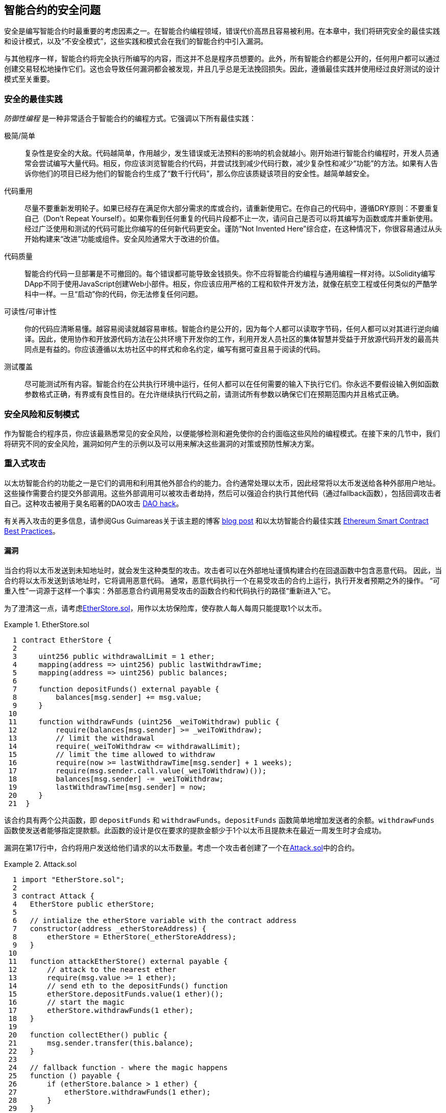 [[smart_contract_security]]
== 智能合约的安全问题

((("security (smart contracts)", id="ix_09smart-contracts-security-asciidoc0", range="startofrange")))((("smart contracts","security", id="ix_09smart-contracts-security-asciidoc1", range="startofrange")))安全是编写智能合约时最重要的考虑因素之一。在智能合约编程领域，错误代价高昂且容易被利用。在本章中，我们将研究安全的最佳实践和设计模式，以及“不安全模式”，这些实践和模式会在我们的智能合约中引入漏洞。

与其他程序一样，智能合约将完全执行所编写的内容，而这并不总是程序员想要的。此外，所有智能合约都是公开的，任何用户都可以通过创建交易轻松地操作它们。这也会导致任何漏洞都会被发现，并且几乎总是无法挽回损失。因此，遵循最佳实践并使用经过良好测试的设计模式至关重要。

=== 安全的最佳实践

((("defensive programming")))((("security (smart contracts)","best practices")))_防御性编程_ 是一种非常适合于智能合约的编程方式。它强调以下所有最佳实践：

极简/简单:: 复杂性是安全的大敌。代码越简单，作用越少，发生错误或无法预料的影响的机会就越小。刚开始进行智能合约编程时，开发人员通常会尝试编写大量代码。相反，你应该浏览智能合约代码，并尝试找到减少代码行数，减少复杂性和减少“功能”的方法。如果有人告诉你他们的项目已经为他们的智能合约生成了“数千行代码”，那么你应该质疑该项目的安全性。越简单越安全。

代码重用:: 尽量不要重新发明轮子。如果已经存在满足你大部分需求的库或合约，请重新使用它。在你自己的代码中，遵循DRY原则：不要重复自己（Don't Repeat Yourself）。如果你看到任何重复的代码片段都不止一次，请问自己是否可以将其编写为函数或库并重新使用。经过广泛使用和测试的代码可能比你编写的任何新代码更安全。谨防“Not Invented Here”综合症，在这种情况下，你很容易通过从头开始构建来“改进”功能或组件。安全风险通常大于改进的价值。

代码质量:: 智能合约代码一旦部署是不可撤回的。每个错误都可能导致金钱损失。你不应将智能合约编程与通用编程一样对待。以Solidity编写DApp不同于使用JavaScript创建Web小部件。相反，你应该应用严格的工程和软件开发方法，就像在航空工程或任何类似的严酷学科中一样。一旦“启动”你的代码，你无法修复任何问题。

可读性/可审计性:: 你的代码应清晰易懂。越容易阅读就越容易审核。智能合约是公开的，因为每个人都可以读取字节码，任何人都可以对其进行逆向编译。因此，使用协作和开放源代码方法在公共环境下开发你的工作，利用开发人员社区的集体智慧并受益于开放源代码开发的最高共同点是有益的。你应该遵循以太坊社区中的样式和命名约定，编写有据可查且易于阅读的代码。

测试覆盖:: 尽可能测试所有内容。智能合约在公共执行环境中运行，任何人都可以在任何需要的输入下执行它们。你永远不要假设输入例如函数参数格式正确，有界或有良性目的。在允许继续执行代码之前，请测试所有参数以确保它们在预期范围内并且格式正确。

=== 安全风险和反制模式

((("security (smart contracts)","risks and antipatterns", id="ix_09smart-contracts-security-asciidoc2", range="startofrange")))作为智能合约程序员，你应该最熟悉常见的安全风险，以便能够检测和避免使你的合约面临这些风险的编程模式。在接下来的几节中，我们将研究不同的安全风险，漏洞如何产生的示例以及可以用来解决这些漏洞的对策或预防性解决方案。

[[reentrancy_security]]
=== 重入式攻击

((("reentrancy attacks", id="ix_09smart-contracts-security-asciidoc3", range="startofrange")))((("security (smart contracts)","reentrancy attacks", id="ix_09smart-contracts-security-asciidoc4", range="startofrange")))以太坊智能合约的功能之一是它们的调用和利用其他外部合约的能力。合约通常处理以太币，因此经常将以太币发送给各种外部用户地址。这些操作需要合约提交外部调用。这些外部调用可以被攻击者劫持，然后可以强迫合约执行其他代码（通过fallback函数），包括回调攻击者自己。这种攻击被用于臭名昭著的DAO攻击 http://bit.ly/2DamSZT[DAO hack]。

有关再入攻击的更多信息，请参阅Gus Guimareas关于该主题的博客 http://bit.ly/2zaqSEY[blog post] 和以太坊智能合约最佳实践 http://bit.ly/2ERDMxV[Ethereum Smart Contract Best Practices]。

[role="notoc"]
==== 漏洞
////
编者注
本章中的标题“漏洞”和“预防技术”已从标题更改为粗体格式，以免用重复的措辞使目录混乱。
////

((("reentrancy attacks","vulnerability", id="ix_09smart-contracts-security-asciidoc5", range="startofrange")))当合约将以太币发送到未知地址时，就会发生这种类型的攻击。攻击者可以在外部地址谨慎构建合约在回退函数中包含恶意代码。 因此，当合约将以太币发送到该地址时，它将调用恶意代码。 通常，恶意代码执行一个在易受攻击的合约上运行，执行开发者预期之外的操作。 “可重入性”一词源于这样一个事实：外部恶意合约调用易受攻击的函数合约和代码执行的路径“重新进入”它。

为了澄清这一点，请考虑<<etherstore_vulnerable>>，用作以太坊保险库，使存款人每人每周只能提取1个以太币。

[[etherstore_vulnerable]]
.EtherStore.sol
====
[source,solidity,linenums]
----
  1 contract EtherStore {
  2 
  3     uint256 public withdrawalLimit = 1 ether;
  4     mapping(address => uint256) public lastWithdrawTime;
  5     mapping(address => uint256) public balances;
  6 
  7     function depositFunds() external payable {
  8         balances[msg.sender] += msg.value;
  9     }
 10 
 11     function withdrawFunds (uint256 _weiToWithdraw) public {
 12         require(balances[msg.sender] >= _weiToWithdraw);
 13         // limit the withdrawal
 14         require(_weiToWithdraw <= withdrawalLimit);
 15         // limit the time allowed to withdraw
 16         require(now >= lastWithdrawTime[msg.sender] + 1 weeks);
 17         require(msg.sender.call.value(_weiToWithdraw)());
 18         balances[msg.sender] -= _weiToWithdraw;
 19         lastWithdrawTime[msg.sender] = now;
 20     }
 21  }
----
====

该合约具有两个公共函数，即 `depositFunds` 和 `withdrawFunds`。`depositFunds` 函数简单地增加发送者的余额。`withdrawFunds` 函数使发送者能够指定提款额。此函数的设计是仅在要求的提款金额少于1个以太币且提款未在最近一周发生时才会成功。

漏洞在第17行中，合约将用户发送给他们请求的以太币数量。考虑一个攻击者创建了一个在<<etherstore_attack>>中的合约。

[[etherstore_attack]]
.Attack.sol
====
[source,solidity,linenums]
----
  1 import "EtherStore.sol";
  2 
  3 contract Attack {
  4   EtherStore public etherStore;
  5 
  6   // intialize the etherStore variable with the contract address
  7   constructor(address _etherStoreAddress) {
  8       etherStore = EtherStore(_etherStoreAddress);
  9   }
 10 
 11   function attackEtherStore() external payable {
 12       // attack to the nearest ether
 13       require(msg.value >= 1 ether);
 14       // send eth to the depositFunds() function
 15       etherStore.depositFunds.value(1 ether)();
 16       // start the magic
 17       etherStore.withdrawFunds(1 ether);
 18   }
 19 
 20   function collectEther() public {
 21       msg.sender.transfer(this.balance);
 22   }
 23 
 24   // fallback function - where the magic happens
 25   function () payable {
 26       if (etherStore.balance > 1 ether) {
 27           etherStore.withdrawFunds(1 ether);
 28       }
 29   }
 30 }
----
====

漏洞如何发生？首先，攻击者会创建恶意合约（例如，在地址 `0x0...123` ），其中使用作为 `EtherStore` 的合约地址为唯一的构造函数的地址。这样会初始化并将公共变量 `etherStore` 添加到要攻击的合约中。

然后，攻击者将调用 `attackEtherStore` 函数，其中包含一些大于或等于1的以太币&#x2014;目前暂时假设 `1以太` 。在此示例中，我们还将假设一些其他用户已经将以太币存入该合约，比如其当前余额为 `10个以太币` 。然后将发生以下情况：

1. _Attack.sol_，第15行：`EtherStore` 合约的 `depositFunds` 函数会按照1个以太币的msg.value参数值（和大量燃料）被调用。发起者（`msg.sender`）将是恶意合约（`0x0...123`）。从而导致：
    `balances[0x0..123] = 1 ether`.

2. _Attack.sol_，第17行：恶意合约将调用 `EtherStore` 合约的 `withdrawFunds` 函数，输入参数为1以太币。这将通过 `EtherStore` 合约12-16行的所有要求条件），因为之前没有提现过。

3. _EtherStore.sol_，第17行：合约会将 `1 ether` 发送回给恶意 pass:[<span class="keep-together">合约</span>]。

4. _Attack.sol_，第25行：向恶意合约付款会导致执行fallback函数。

5. _Attack.sol_，第26行： +EtherStore+ 合约的总余额之前为'10 ether' 现在是 '9 ether'，因此 +if+ 语句通过。

6. _Attack.sol_，第27行：fallback函数再次调用 `EtherStore` `withdrawFunds` 函数，使得  '_再次进入_' `EtherStore` 合约。

7. _EtherStore.sol_，第11行：在对 `withdrawFunds` 的第二次调用中，由于第18行尚未执行，攻击合约的余额仍为 `1 ether`。因此，我们仍然符合 `balances[0x0..123] = 1 ether` 的条件。这对于 `lastWithdrawTime` 变量也成立。同样，我们通过了所有要求。

8. _EtherStore.sol_，第17行：攻击合约提取了另外的 `1 ether`。

9. 重复步骤4至8，直到不再出现 `EtherStore.balance > 1`，如 _Attack.sol_ 中的第26行所指示。

10. _Attack.sol_，第26行：一旦 `EtherStore` 合约中剩下1（或更少）个以太币，此 `if` 语句将失败。然后，这将允许执行 `EtherStore` 合约的第18行和第19行（对于每次对 `withdrawFunds` 函数的调用）。

11. _EtherStore.sol_，第18和19行：`balances` 和 `lastWithdrawTime` 将建立映射，执行将结束。

最终结果是攻击者提取了除1个ether以外的所有以太币，而仅仅通过一次交易从 `EtherStore` 合约中获取的。(((range="endofrange", startref="ix_09smart-contracts-security-asciidoc5")))

[role="notoc"]
==== 预防技术

((("reentrancy attacks","preventative techniques")))有许多常见的技术可以帮助避免潜在的智能合约中的可重入漏洞。 ((("transfer function","to reduce reentrancy vulnerabilities")))首先是（尽可能）使用内置的 http://bit.ly/2Ogvnng[ +transfer+ ] 函数来向外部合约发送ether。+transfer+ 函数仅发送2300个gas，不够支撑目的地址/合约来调用另一个合约（比如重新进入一个发送合约）。

((("checks-effects-interactions pattern")))第二种技术是确保所有更改状态的逻辑变量在以太币被发送出合约之前发生（或任何其他外部调用）。在 `EtherStore` 示例中，第18行和第19行 _EtherStore.sol_ 应该放在第17行之前。一个好习惯是对于任何执行对未知地址的外部调用的代码，都将其作为本地函数或一段代码执行中的最后一个操作。这个被称为 http://bit.ly/2EVo70v[checks-effects-interactions pattern].

((("mutex")))第三种技术是引入互斥量&#x2014;即添加在代码执行期间锁定合约的状态变量，防止重入调用。

应用所有这些技术（不需要全部使用三种，但是我们这里是出于说明目的）到 _EtherStore.sol_，可以避免再入的合约：

[source,solidity,linenums]
----
  1 contract EtherStore {
  2 
  3     // initialize the mutex
  4     bool reEntrancyMutex = false;
  5     uint256 public withdrawalLimit = 1 ether;
  6     mapping(address => uint256) public lastWithdrawTime;
  7     mapping(address => uint256) public balances;
  8 
  9     function depositFunds() external payable {
 10         balances[msg.sender] += msg.value;
 11     }
 12 
 13     function withdrawFunds (uint256 _weiToWithdraw) public {
 14         require(!reEntrancyMutex);
 15         require(balances[msg.sender] >= _weiToWithdraw);
 16         // limit the withdrawal
 17         require(_weiToWithdraw <= withdrawalLimit);
 18         // limit the time allowed to withdraw
 19         require(now >= lastWithdrawTime[msg.sender] + 1 weeks);
 20         balances[msg.sender] -= _weiToWithdraw;
 21         lastWithdrawTime[msg.sender] = now;
 22         // set the reEntrancy mutex before the external call
 23         reEntrancyMutex = true;
 24         msg.sender.transfer(_weiToWithdraw);
 25         // release the mutex after the external call
 26         reEntrancyMutex = false;
 27     }
 28  }
----

[[real_world_example_the_dao]]
==== 真实案例：DAO

((("DAO (Decentralized Autonomous Organization)","reentrancy attack")))((("reentrancy attacks","real-world example: DAO attack")))DAO（去中心化自治组织）攻击是一个发生在以太坊的早期发展时期的主要骇客攻击事件。当时，合约中持有超过1.5亿美元。重入播放在攻击中起到了主要作用，最终导致以太坊的硬分叉从而产生了以太坊经典（ETC）。有关DAO漏洞的仔细分析，请参见 http://bit.ly/2EQaLCI 。有关以太坊分叉历史，DAO hack时间轴以及ETC在硬分叉中诞生的更多信息，请参见<<ethereum_standards>>.(((range="endofrange", startref="ix_09smart-contracts-security-asciidoc4")))(((range="endofrange", startref="ix_09smart-contracts-security-asciidoc3")))

=== 数学运算中的上限/下限溢出

((("arithmetic over/underflows", id="ix_09smart-contracts-security-asciidoc6", range="startofrange")))((("overflow", id="ix_09smart-contracts-security-asciidoc7", range="startofrange")))((("security (smart contracts)","arithmetic over/underflow threat", id="ix_09smart-contracts-security-asciidoc8", range="startofrange")))((("underflow", id="ix_09smart-contracts-security-asciidoc9", range="startofrange")))以太坊虚拟机为整数指定固定大小的数据类型这意味着整数变量只能代表一定范围内的数字。例如， `uint8` 只能存储[0,255]范围内的数字。如果试图将 `256` 存储到 `uint8` 中得到的结果为 `0`。如果不注意，Solidity中的变量可以变成漏洞，比如当用户输入没有检查而执行计算，而导致结果数字超出数据类型的存储范围。

有关算术上限溢出/下限溢出的更多信息，请参见如何保护智能合约 https://bit.ly/2nNLuOr[&#x201c;How to Secure Your Smart Contracts&#x201d;]，以太坊智能合约最佳实用指南 https://bit.ly/2MOfBPv[Ethereum Smart Contract Best Practices], 和 https://bit.ly/2xvbx1M[&#x201c;Ethereum, Solidity and integer overflows: programming blockchains like 1970&#x201d;].

[role="notoc"]
==== 漏洞

((("arithmetic over/underflows","vulnerability", id="ix_09smart-contracts-security-asciidoc10", range="startofrange")))上限溢出/下限溢出错误在执行以下操作时发生，一个固定大小的变量存储的数字（或数据）超出了变量的数据类型范围。

((("underflow")))例如，从值为0的uint8（8位无符号整数；即非负数）变量中减去1。会导致结果为255。这是一个下限溢出错误 _underflow_。我们定义了一个数字低于 `uint8` 的范围，因此结果导致了回转并给出了uint8可以存储的最大数量。类似地，将 `2^8^ = 256` 添加到 `uint8` 类型的变量将使变量值保持不变，因为我们已经转回uint的整个长度。两个简单类比的情况是汽车中用于测量行进距离的里程表（里程表达到最大值后会重置为000000，即最大数超过999999）和数学中的周期函数（在 +sin+ 的参数上加上 +2π+ 会使值保持不变）。

((("overflow","defined")))添加大于数据类型范围的数字称为溢出 _overflow_。比如，将 `257` 添加到当前值为 `0` 的 `uint8` 中，结果是数字 `1`。固定大小的变量可以被视为是循环的，如果在最大的变量值上方加上数字，我们将回到零，如果从零做递减，则回到最大数字。对于带符号的 `int` 类型，即可以有负数的整型变量，一旦达到最大的负值，我们将再次开始；例如，如果我们尝试从值为 `-128` 的 `int8` 中减去 `1`，则会得到 `127`。

这些数字陷阱可以被攻击者滥用代码并创建意外的逻辑流程。例如，请考虑以下内容中的 +TimeLock+ 合约：
<<timelock_sol_security>>.

[[timelock_sol_security]]
.TimeLock.sol
====
[source,solidity,linenums]
----
  1 contract TimeLock {
  2 
  3     mapping(address => uint) public balances;
  4     mapping(address => uint) public lockTime;
  5 
  6     function deposit() external payable {
  7         balances[msg.sender] += msg.value;
  8         lockTime[msg.sender] = now + 1 weeks;
  9     }
 10 
 11     function increaseLockTime(uint _secondsToIncrease) public {
 12         lockTime[msg.sender] += _secondsToIncrease;
 13     }
 14 
 15     function withdraw() public {
 16         require(balances[msg.sender] > 0);
 17         require(now > lockTime[msg.sender]);
 18         balances[msg.sender] = 0;
 19         msg.sender.transfer(balance);
 20     }
 21 }
----
====

该合约设计为一个时间保险库：用户可以将以太币存入合约，它将至少被锁定在合约中一周。用户可以选择将等待时间延长至1周以上，但是一旦存入，用户可以确保其以太币被安全锁定至少持续一周&#x2014;或按合约中的约定时间。

如果用户被迫交出其私钥，则诸如这样的合约可能会便于确保在短时间内无法获得合约的以太币。但是如果用户在该合约中锁定了 `100以太币`，并将其密钥移交给了攻击者，那么攻击者可以使用溢出方式来盗取以太币，而跳过 `锁定时间` 的限制。

攻击者可以指定当前的 `lockTime` 到他们的地址，即所掌握的公钥（这是一个公共变量）。我们称之为 `userLockTime`。然后，他们可以调用 `increaseLockTime` 函数，然后将数字 2^256^ - userLockTime 作为参数传递。这个数字会被加到到当前 `userLockTime` 值并导致溢出，重置lockTime [msg.sender]的值为0。然后，攻击者可以简单地调用 `withdraw` 函数获得他们的奖励。

让我们看另一个例子（<<underflow_vulnerability_example_from_ethernaut_challenge>>），该内容来自 https://github.com/OpenZeppelin/ethernaut[Ethernaut challenges]。

*SPOILER ALERT：* _如果你尚未完成Ethernaut挑战，这里提供一个解决方案之一_。

[[underflow_vulnerability_example_from_ethernaut_challenge]]
.Ethernaut挑战的underflow漏洞示例
====
[source,solidity,linenums]
----
  1 pragma solidity ^0.4.18;
  2 
  3 contract Token {
  4 
  5   mapping(address => uint) balances;
  6   uint public totalSupply;
  7 
  8   function Token(uint _initialSupply) {
  9     balances[msg.sender] = totalSupply = _initialSupply;
 10   }
 11 
 12   function transfer(address _to, uint _value) public returns (bool) {
 13     require(balances[msg.sender] - _value >= 0);
 14     balances[msg.sender] -= _value;
 15     balances[_to] += _value;
 16     return true;
 17   }
 18 
 19   function balanceOf(address _owner) public constant returns (uint balance) {
 20     return balances[_owner];
 21   }
 22 }
----
====

这是一个简单的通证合约，包含了 `transfer` 函数，允许拥有者转移通证。你看到这个合约里面的错误了吗？

问题来自 `transfer` 函数。在第13行的 +require+ 语句可能产生下限溢出。考虑一个用户只有零的余额。他们可以用调用 `transfer` 函数使用非零的参数 `value` 并在第13行通过 +require+ 语句。这是因为 `balances[msg.sender]` 是 +0+ （变量类型为 `uint256`），因此减去正值（不包括 2^256^ ）将产生一个正数，如前所述。第14行也是如此余额将记入正数。因此，在这个例子中，由于下限溢出漏洞，攻击者可以获得免费通证。(((range="endofrange", startref="ix_09smart-contracts-security-asciidoc10")))

[role="notoc"]
==== 预防技术

((("arithmetic over/underflows","preventative techniques", id="ix_09smart-contracts-security-asciidoc11", range="startofrange")))当前用于防止下限/上限溢出错误的常规技术是使用或建立数学库来替代标准数学运算的加法，减法和乘法（除法不会导致上限/下限溢出，EVM的操作会在除数为0时回退）。

((("OpenZeppelin")))((("SafeMath library")))https://github.com/OpenZeppelin/openzeppelin-solidity[OpenZeppelin] 项目在为以太坊社区构建和审核安全库方面做得非常出色。特别是，它的 +SafeMath+ 库 http://bit.ly/2ABhb4l[+SafeMath+ library] 可用于避免溢出漏洞。

为了演示如何在Solidity中使用这些库，让我们使用SafeMath库更正TimeLock合约。合约的无溢出版本为：

[source,solidity,linenums]
----
  1 library SafeMath {
  2 
  3   function mul(uint256 a, uint256 b) internal pure returns (uint256) {
  4     if (a == 0) {
  5       return 0;
  6     }
  7     uint256 c = a * b;
  8     assert(c / a == b);
  9     return c;
 10   }
 11 
 12   function div(uint256 a, uint256 b) internal pure returns (uint256) {
 13     // assert(b > 0); // Solidity automatically throws when dividing by 0
 14     uint256 c = a / b;
 15     // assert(a == b * c + a % b); // This holds in all cases
 16     return c;
 17   }
 18 
 19   function sub(uint256 a, uint256 b) internal pure returns (uint256) {
 20     assert(b <= a);
 21     return a - b;
 22   }
 23 
 24   function add(uint256 a, uint256 b) internal pure returns (uint256) {
 25     uint256 c = a + b;
 26     assert(c >= a);
 27     return c;
 28   }
 29 }
 30 
 31 contract TimeLock {
 32     using SafeMath for uint; // use the library for uint type
 33     mapping(address => uint256) public balances;
 34     mapping(address => uint256) public lockTime;
 35 
 36     function deposit() external payable {
 37         balances[msg.sender] = balances[msg.sender].add(msg.value);
 38         lockTime[msg.sender] = now.add(1 weeks);
 39     }
 40 
 41     function increaseLockTime(uint256 _secondsToIncrease) public {
 42         lockTime[msg.sender] = lockTime[msg.sender].add(_secondsToIncrease);
 43     }
 44 
 45     function withdraw() public {
 46         require(balances[msg.sender] > 0);
 47         require(now > lockTime[msg.sender]);
 48         balances[msg.sender] = 0;
 49         msg.sender.transfer(balance);
 50     }
 51 }
----

请注意，所有标准数学运算已被替换为那些在 `SafeMath` 库中定义的运算。 `TimeLock` 合约不再执行任何可能导致溢出的操作。(((range="endofrange", startref="ix_09smart-contracts-security-asciidoc11")))

==== 真实案例：PoWHC和批量传输溢出（CVE-2018–10299）

((("arithmetic over/underflows","real-world examples: PoWHC and batch transfer overflow")))((("batchTransfer function")))((("Proof of Weak Hands Coin (PoWHC)")))最初被设计为开玩笑的弱手币（PoWHC）是由一群互联网用户编写的庞氏骗局。不幸的是，合约的编写者似乎之前从未见过溢出问题，因此有866个以太币被从合约中盗走。 Eric Banisadr在他的博客中很好地概述了下限溢出是如何发生的（与之前描述的Ethernaut挑战不一样） https://bit.ly/2wrxIFJ[blog post]。

http://bit.ly/2CUf7WG[另一个示例]来自将 `batchTransfer()` 函数实现到一组ERC20通证合约中。该实现包含一个溢出漏洞；你可以在 https://bit.ly/2HDlIs8[PeckShield's account] 中了解详细信息。(((range="endofrange", startref="ix_09smart-contracts-security-asciidoc9")))(((range="endofrange", startref="ix_09smart-contracts-security-asciidoc8")))(((range="endofrange", startref="ix_09smart-contracts-security-asciidoc7")))(((range="endofrange", startref="ix_09smart-contracts-security-asciidoc6")))

=== 意外的以太币

((("ether (generally)","unexpected ether security threat", id="ix_09smart-contracts-security-asciidoc12", range="startofrange")))((("security (smart contracts)","unexpected ether threat", id="ix_09smart-contracts-security-asciidoc13", range="startofrange")))((("unexpected ether","security threat from", id="ix_09smart-contracts-security-asciidoc14", range="startofrange")))
通常，将以太币发送至合约时，必须执行fallback函数或合约中定义的其他函数。这里面有两个例外，即以太币可以存在于合约中，但没有执行任何代码。依赖代码执行的合约发送给它们的所有以太币都可能容易受到攻击，导致其中的以太币会强行发送到攻击地址。

有关此内容的更多信息，请参见 https://bit.ly/2MR8Gp0[&#x201c;如何保护您的智能合约&#x201d;]  和 http://bit.ly/2RjXmUWl[&#x201c;Solidity安全模式 - 强制以太入合约&#x201d;]。

[role="notoc"]
==== 漏洞

((("unexpected ether","vulnerability", id="ix_09smart-contracts-security-asciidoc15", range="startofrange")))一个((("invariant checking")))常见的防御性编程技术，可以被用来确保正确的状态转换或验证操作，称为 _不变性检查_。此技术涉及定义一组非变量（不应更改的指标或参数）并检查在一次（或多次）操作后，它们的值保持不变。这通常是好的设计，即要检查非变量实际上的值不变。非变量的一个例子是用于固定发行量的 http://bit.ly/2CUf7WG[ERC20通证]的 `totalSupply`。由于没有函数可以修改此非变量，因此可以添加一个检查确保 `transfer` 函数的运行保证 `totalSupply` 的值保持不变，以确保函数按预期运行。

特别是，有一个明显的非变量可能看起来非常好用但这实际上可以由外部用户操纵（无论合约中所设置的规则如何实现）。这就是当前存储在合约中的以太币。当开发人员第一次学习Solidity时，他们通常会误认为合约如果要接受或获取以太币的话，必须通过payable函数。这种误解可能导致合约做出具有错误的假设，比如说合约的以太币余额，这可能导致一系列漏洞。此漏洞主要是对合约余额的（错误）用法，即变量 `this.balance`.

可以通过两种方式（强制）将以太币发送到合约中而无需使用payable函数或通过合约执行任何代码：

自毁/自杀:: 

((("selfdestruct function"))) 任何合约都可以实现 http://bit.ly/2RovrDf[ `自毁` 函数]，从合约地址中删除所有字节码并将所有存储的以太币发送到参数指定的地址。如果这个地址也是合约，其中没有函数（包括fallback函数）被调用。因此，`selfdestruct` 函数可以是用来强行将以太币发送给任何合约，无论合约中是否存在代码，甚至合约中没有payable函数。这意味着任何攻击者都可以产生一个带有 `selfdestruct` 函数的合约，向其发送以太币，调用 `selfdestruct（target）` 函数并强制将以太币发送至 `目标` 合约。马丁·斯文德（Martin Swende）在他的博客 http://bit.ly/2OfLukM[blog post] 中描述了自毁操作码的一些怪异（Quirk＃2）情况以及关于客户端节点如何检查错误的不正确的常量说明，这可能导致以太坊网络的灾难性崩溃。

预先发送以太币:: 

将以太币发送到合约的另一种方法是预加载含有以太币的合约地址。合约地址是确定性的&#x2014;实际上，该地址是根据Keccak-256（通常也称为SHA-3）的哈希算法对创建合约的地址和创建合约时的交易计数而得出的。具体来说，其格式为 `address = sha3(rlp.encode([account_address,transaction_nonce]))`（有关此功能的一些有趣用例，请参见Adrian Manning对 http://bit.ly/2EPj5Tq["Keyless Ether"]的讨论）。这意味着任何人都可以计算出合约的地址并在其创建之前发送以太币到该地址。当合约创建后它将具有非零的以太币余额。

让我们看看在掌握这些知识后可能会出现的一些陷阱。考虑一下<<etherGame_security>>中的简单合约。

[[etherGame_security]]
.EtherGame.sol
====
[source,solidity,linenums]
----
  1 contract EtherGame {
  2 
  3     uint public payoutMileStone1 = 3 ether;
  4     uint public mileStone1Reward = 2 ether;
  5     uint public payoutMileStone2 = 5 ether;
  6     uint public mileStone2Reward = 3 ether;
  7     uint public finalMileStone = 10 ether;
  8     uint public finalReward = 5 ether;
  9 
 10     mapping(address => uint) redeemableEther;
 11     // Users pay 0.5 ether. At specific milestones, credit their accounts.
 12     function play() external payable {
 13         require(msg.value == 0.5 ether); // each play is 0.5 ether
 14         uint currentBalance = this.balance + msg.value;
 15         // ensure no players after the game has finished
 16         require(currentBalance <= finalMileStone);
 17         // if at a milestone, credit the player's account
 18         if (currentBalance == payoutMileStone1) {
 19             redeemableEther[msg.sender] += mileStone1Reward;
 20         }
 21         else if (currentBalance == payoutMileStone2) {
 22             redeemableEther[msg.sender] += mileStone2Reward;
 23         }
 24         else if (currentBalance == finalMileStone ) {
 25             redeemableEther[msg.sender] += finalReward;
 26         }
 27         return;
 28     }
 29 
 30     function claimReward() public {
 31         //确保游戏完成
 32         require(this.balance == finalMileStone);
 33         //确保可以分发奖励
 34         require(redeemableEther[msg.sender] > 0);
 35         redeemableEther[msg.sender] = 0;
 36         msg.sender.transfer(transferValue);
 37     }
 38  }
----
====

该合约代表一个简单的游戏（自然会涉及比赛条件）玩家向合约发送0.5的以太币，希望成为达到以下三个里程碑里的第一名。里程碑以以太币结算。首先达到里程碑可以会在游戏结束后，获取一部分以太币。游戏当最后的里程碑（10个以太币）达到时结束；然后，玩家可以获取他们的奖励。

`EtherGame` 合约的问题来自对游戏的不当使用第14行（关联第16行）和第32行中的 `this.balance` 变量。一个捣蛋的攻击者可以通过 `selfdestruct` 函数（前面讨论过）将少量的以太币（例如0.1以太币）强行发送到合约而阻止任何未来的玩家达成里程碑。由于这0.1个以太币， `this.balance`永远不会是0.5的倍数因为所有合法玩家只能发送0.5个以太币增量。这样可以阻止第18、21行以及24行的所有 +if+ 条件为真。

更糟糕的是，一个错过里程碑的攻击者可能会强行发送10个以太币（或足量的以太币可以使得合约的余额高于 `finalMileStone`），这将会永远锁定所有合约中的奖励。这是因为 `claimReward` 函数将永远重置，原因是第32行上的 +require+ 条件无法满足（因为 `this.balance` 的值大于 `finalMileStone`）。(((range="endofrange", startref="ix_09smart-contracts-security-asciidoc15")))

[role="notoc"]
==== 预防技术

((("unexpected ether","preventative techniques")))这种漏洞通常是由于不恰当使用 `this.balance` 引起的。如果可能，合约中的逻辑应避免依赖于确切合约余额的价值，因为它可以人为地被操纵。如果基于 `this.balance` 应用逻辑，则必须考虑处理意外的余额。

如果需要精确的以太币余额值，则可以使用一个自定义变量，其值可以在payable函数中递增使用，以确保安全跟踪存入的以太币。此变量将不受通过 `selfdestruct` 调用强制发送到合约的以太币影响。

考虑到这一点，`EtherGame` 合约的更正版本可以像下面这样：

[source,solidity,linenums]
----
  1 contract EtherGame {
  2 
  3     uint public payoutMileStone1 = 3 ether;
  4     uint public mileStone1Reward = 2 ether;
  5     uint public payoutMileStone2 = 5 ether;
  6     uint public mileStone2Reward = 3 ether;
  7     uint public finalMileStone = 10 ether;
  8     uint public finalReward = 5 ether;
  9     uint public depositedWei;
 10 
 11     mapping (address => uint) redeemableEther;
 12 
 13     function play() external payable {
 14         require(msg.value == 0.5 ether);
 15         uint currentBalance = depositedWei + msg.value;
 16         // ensure no players after the game has finished
 17         require(currentBalance <= finalMileStone);
 18         if (currentBalance == payoutMileStone1) {
 19             redeemableEther[msg.sender] += mileStone1Reward;
 20         }
 21         else if (currentBalance == payoutMileStone2) {
 22             redeemableEther[msg.sender] += mileStone2Reward;
 23         }
 24         else if (currentBalance == finalMileStone ) {
 25             redeemableEther[msg.sender] += finalReward;
 26         }
 27         depositedWei += msg.value;
 28         return;
 29     }
 30 
 31     function claimReward() public {
 32         //确保游戏完成
 33         require(depositedWei == finalMileStone);
 34         //确保可以分发奖励
 35         require(redeemableEther[msg.sender] > 0);
 36         redeemableEther[msg.sender] = 0;
 37         msg.sender.transfer(transferValue);
 38     }
 39  }
----

在这里，我们创建了一个新变量 `depositedWei`，用以跟踪已知的以太币存款，这个变量就可以被用于我们的测试。请注意，我们不再有任何变量指向 `this.balance`。

==== 其他示例

下面的资料中给出了一些有问题合约的例子。 https://github.com/Arachnid/uscc/tree/master/submissions-2017/[Underhanded Solidity Coding Contest]，其中还提供了许多本节提出的陷阱的例子。(((range="endofrange", startref="ix_09smart-contracts-security-asciidoc14")))(((range="endofrange", startref="ix_09smart-contracts-security-asciidoc13")))(((range="endofrange", startref="ix_09smart-contracts-security-asciidoc12")))

=== DELEGATECALL

((("DELEGATECALL opcode security threat", id="ix_09smart-contracts-security-asciidoc16", range="startofrange")))((("security (smart contracts)","DELEGATECALL opcode threat", id="ix_09smart-contracts-security-asciidoc17", range="startofrange"))) `CALL` 和 `DELEGATECALL` 操作码对于以太坊开发者将其代码模块化非常有用。 ((("CALL opcode")))标准外部消息调用合约由 `CALL` 操作码处理，相应调用代码在外部合约/函数的范围内运行。除了在目标地址执行的代码是在调用合约的范围中运行而msg.sender和msg.value保持不变， `DELEGATECALL` 操作码与其几乎相同。这个特征启用 _libraries_ 的实现，从而使开发人员能够只需部署一次可重复使用的代码，并从将来的合约中调用它。

尽管这两个操作码之间的区别很简单和直观，但使用DELEGATECALL可能会导致意外代码的执行结果。

有关这方面的更多资料，请参阅Loi.Luu的 http://bit.ly/2AAElb8[Ethereum Stack Exchange question on this topic] 和 http://bit.ly/2Oi7UlH[Solidity 文档]。

[role="notoc"]
==== 漏洞

((("DELEGATECALL opcode security threat","vulnerability", id="ix_09smart-contracts-security-asciidoc18", range="startofrange")))由于 `DELEGATECALL` 具有范围内的保留特性，创建没有漏洞的自定义库并不像人们想象的那么容易。库中的代码本身可以是安全的并且没有漏洞。但是，在另一个应用程序的范围中运行时，新的漏洞可能会出现。 ((("Fibonacci sequences", id="ix_09smart-contracts-security-asciidoc19", range="startofrange"))) 让我们来看一个相当复杂的例子，比如使用斐波那契数列。

考虑<<fibonacci_security>>中的软件库，可以生成斐波那契数列和类似形式的序列。（注意：此代码为从 https://bit.ly/2MReuii[] 修改而来。）

[[fibonacci_security]]
.FibonacciLib.sol
====
[source,solidity,linenums]
----
// library contract - calculates Fibonacci-like numbers
contract FibonacciLib {
    // initializing the standard Fibonacci sequence
    uint public start;
    uint public calculatedFibNumber;

    // modify the zeroth number in the sequence
    function setStart(uint _start) public {
        start = _start;
    }

    function setFibonacci(uint n) public {
        calculatedFibNumber = fibonacci(n);
    }

    function fibonacci(uint n) internal returns (uint) {
        if (n == 0) return start;
        else if (n == 1) return start + 1;
        else return fibonacci(n - 1) + fibonacci(n - 2);
    }
}
----
====

该库合约提供了可以生成第 _n_ 个斐波纳契序列中的数字的函数。它允许用户更改序列的起始值（`start`）并在这个新的序列中计算第 _n_ 个类斐波那契数字。

现在让我们考虑一个利用该库的合约，如<<fib_balance_security>>。

[[fib_balance_security]]
.FibonacciBalance.sol
====
[source,solidity,linenums]
----
  1 contract FibonacciBalance {
  2 
  3     address public fibonacciLibrary;
  4     // the current Fibonacci number to withdraw
  5     uint public calculatedFibNumber;
  6     // the starting Fibonacci sequence number
  7     uint public start = 3;
  8     uint public withdrawalCounter;
  9     // the Fibonancci function selector
 10     bytes4 constant fibSig = bytes4(sha3("setFibonacci(uint256)"));
 11 
 12     // constructor - loads the contract with ether
 13     constructor(address _fibonacciLibrary) external payable {
 14         fibonacciLibrary = _fibonacciLibrary;
 15     }
 16 
 17     function withdraw() {
 18         withdrawalCounter += 1;
 19         // calculate the Fibonacci number for the current withdrawal user-
 20         // this sets calculatedFibNumber
 21         require(fibonacciLibrary.delegatecall(fibSig, withdrawalCounter));
 22         msg.sender.transfer(calculatedFibNumber * 1 ether);
 23     }
 24 
 25     // allow users to call Fibonacci library functions
 26     function() public {
 27         require(fibonacciLibrary.delegatecall(msg.data));
 28     }
 29 }
----
====

该合约允许参与者从合约中提取以太币，条件是以太币的数量等于一个斐波那契数并对应于参与者的提款顺序；即，第一个参与者得到1个以太币，第二个也得到1，第三个得到2，第四得到3，第五得到5，依此类推（直到合约余额小于要提取的斐波那契数）。

// TODO: Andreas to decide if this intro is necessary, or to simply refer to
// another section of the book.

该合约中有许多要素可能需要更多的说明。首先，有一个有趣的变量 `fibSig`。它持有字符串 `'setFibonacci(uint256)'` 的Keccak-256(SHA-3)散列的前4个字节，这就是所谓的 http://bit.ly/2RmueMP[函数选择器]，它被放入 `calldata` 中以指定智能合约中哪个函数将被调用。它在第21行 `delegatecall` 函数中使用，指定我们希望运行 `fibonacci(uint256)` 函数。 `delegatecall` 中的第二个参数是我们传递到函数里面的参数。其次，我们假设在构造函数中正确引用了FibonacciLib库（<<external_contract_referencing>>中讨论一些与此类合约参考初始化有关的潜在漏洞）。

你能发现合约中有任何错误吗？如果要部署此合约，用以太币填充它，并调用 `withdraw`，它可能会还原。

你可能已经注意到，状态变量 `start` 同时存在于库合约和主调合约中。在库合约中，`start` 用于指定斐波纳契数列的开始并将其设置为 `0`，而在调用合约中则设置为 `3`。你可能还注意到， `FibonacciBalance` 合约中的fallback函数允许将所有调用传递到库合约，允许库合约setStart函数被调用。考虑到我们保留了合约的状态，此函数将允许你更改本地 `FibonnacciBalance` 合约中 `start` 变量的状态。如果是这样，这将允许用户提取更多的以太币，因为 `calculatedFibNumber` 取决于 `start` 变量（如库合约中所见）。实际上，`setStart` 函数没有（也不能）修改 `FibonacciBalance` 合约中的 `start` 变量该合约的潜在漏洞远远比修改 `start` 变量更糟糕。

// TODO: Andreas to decide if this intro is necessary, or to simply refer to
// another section of the book.

在讨论实际问题之前，让我们快速回顾一下状态变量实际上是如何存储在合约中的。状态或存储变量（变量值在单个交易中不变）是按合约中的它们出现的顺序放入 _slots_ 中的。（这里有些复杂；请参阅 http://bit.ly/2JslDWf[Solidity docs] 以获取更全面的了解。）

作为示例，让我们看一下库合约。它有两个状态变量，`start` 和 `calculatedFibNumber`。第一个变量 `start` 存储在合约的存储区中的 `slot[0]` 处（即第一个slot）。第二个变量 `calculatedFibNumber` 是放置在下一个可用的存储位置 `slot[1]` 中。函数 `setStart` 接受输入并将 `start` 设置为任何输入值。因此，该函数将 `slot[0]` 设置为任何我们在 `setStart` 函数中提供的输入值。同样，`setFibonacci` 函数将 `calculatedFibNumber` 设置为 `fibonacci(n)` 的结果。同样，这只是将存储空间 `slot[1]` 设置为 `fibonacci(n)` 的值。

现在让我们看一下 `FibonacciBalance` 合约。存储 `slot[0]` 现在对应于 `fibonacciLibrary` 地址，而 `slot[1]` 对应于 `calculatedFibNumber`。正是在这种不正确的映射中发生了漏洞。 `delegatecall` _保留合约上下文_。这意味着通过 `delegatecall` 执行该代码将作用于调用合约的状态（即存储）。

现在注意在 `withdraw` 中的第21行，我们执行 `fibonacciLibrary.delegatecall(fibSig，withdrawalCounter)`。这个调用setFibonacci函数，正如我们所讨论的，它修改了存储 `slot[1]`，在我们当前的范围中是 `calculatedFibNumber`。这个是符合预期（即执行后， `calculatedFibNumber` 被修改了）。但是，请注意 `start` 变量在 `FibonacciLib` 合约中的存储是位于 `slot[0]` 中，即当前合约中的 `fibonacciLibrary` 地址。这意味着 `fibonacci` 函数会产生意外结果。这是因为它引用的位置是 `start`（`slot[0]`），在当前调用范围中是 `fibonacciLibrary` 地址（通常，当按照 `uint` 类似存储时会很大）。因此，很可能 `withdraw` 函数将回退，因为它将不包含 `uint(fibonacciLibrary)` 以太币的数量，即 `calculatedFibNumber` 将返回的值。

更糟糕的是，`FibonacciBalance` 合约允许用户调用所有 `fibonacciLibrary` 中的函数，这个是通过第26行的fallback函数来实现的。正如我们前面所讨论的，这包括 `setStart` 函数。我们讨论该函数允许任何人修改或设置在 `slot[0]` 中的内容。在这种情况下，存储 `slot[0]` 是 `fibonacciLibrary` 地址。因此，攻击者可能会创建恶意合约，将地址转换为 `uint` （可以是使用在Python中轻松完成 `int('<address>'，16)`），然后调用 `setStart(<attack_contract_address_as_uint>)` 函数。这将把 `fibonacciLibrary` 的地址改到攻击合约的地址。然后，每当一个用户调用 `withdraw` 或fallback函数，恶意合约将执行（可以窃取合约的全部余额）因为我们已经修改了fibonacciLibrary的实际地址。一个此类攻击合约的示例为：

[source,solidity,linenums]
----
contract Attack {
    uint storageSlot0; // corresponds to fibonacciLibrary
    uint storageSlot1; // corresponds to calculatedFibNumber

    // fallback - this will run if a specified function is not found
    function() public {
        storageSlot1 = 0; // we set calculatedFibNumber to 0, so if withdraw
        // is called we don't send out any ether
        <attacker_address>.transfer(this.balance); // we take all the ether
    }
 }
----

注意，该攻击合约通过以下方式修改了 `calculatedFibNumber`：更改存储空间 `slot[1]`。原则上，攻击者可以修改任何他们选择的其他存储插槽，以对此合约进行各种攻击。我们建议你将这些合约放入 https://remix.ethereum.org[Remix] ，并通过这些 `delegatecall` 函数尝试不同的攻击合约和状态更改。(((range="endofrange", startref="ix_09smart-contracts-security-asciidoc19")))

同样重要的是要注意，当我们说 `delegatecall` 是保持状态，我们不是在谈论合约中变量的名称，而是这些名称指向的实际存储插槽。如你可以从此示例中看到，一个简单的错误可能导致攻击者劫持整个合约及其以太币。(((range="endofrange", startref="ix_09smart-contracts-security-asciidoc18")))

[role="notoc"]
==== 预防技术

((("DELEGATECALL opcode security threat","preventative techniques"))) Solidity提供 `library` 关键字用于实现库合约（有关更多详细信息，请参见 http://bit.ly/2zjD8TI[docs]）。这样可以确保库合约是无状态且无自毁函数。将库合约强制设为无状态降低了本节所展示的存储环境的复杂性问题。无状态库还可以防止攻击者直接修改库合约的状态以影响其它依赖库合约代码的合约。根据一般经验，当使用 `DELEGATECALL` 时要特别注意可能的调用范围，包括库合约和调用合约，以及尽可能建立无状态 pass:[<span class="keep-together">库</span>]。

[[multisig_secondhack]]
==== 真实案例：Pairty Multisig钱包（Second Hack）

((("DELEGATECALL opcode security threat","real-world example: Parity Multisig Wallet hack", id="ix_09smart-contracts-security-asciidoc20", range="startofrange")))((("Parity Multisig Wallet","second hack", id="ix_09smart-contracts-security-asciidoc21", range="startofrange")))((("wallets","Parity Multisig Wallet hacks", id="ix_09smart-contracts-security-asciidoc22", range="startofrange")))第二个Parity Multisig Wallet黑客程序是一个用于说明运行编写良好的库代码如果运行在预期的范围之外会导致问题的例子。有很多关于这次黑客攻击的很好的解释，例如 http://bit.ly/2Dg7GtW[&#x201c;Parity Multisig Hacked. Again&#x201d;] 和 http://bit.ly/2Of06B9[&#x201c;An In-Depth Look at the Parity Multisig Bug&#x201d;].

为了增加理解这些资料，让我们了解一下出现问题的合约。相应的库文件合钱包合约可以在 http://bit.ly/2OgnXQC[on GitHub]上找到。

库合约如下：

[source,solidity,linenums]
----
contract WalletLibrary is WalletEvents {

  ...

  // throw unless the contract is not yet initialized.
  modifier only_uninitialized { if (m_numOwners > 0) throw; _; }

  // constructor - just pass on the owner array to multiowned and
  // the limit to daylimit
  function initWallet(address[] _owners, uint _required, uint _daylimit)
      only_uninitialized {
    initDaylimit(_daylimit);
    initMultiowned(_owners, _required);
  }

  // kills the contract sending everything to `_to`.
  function kill(address _to) onlymanyowners(sha3(msg.data)) external {
    suicide(_to);
  }

  ...

}
----

下面是钱包合约：

[source,solidity,linenums]
----
contract Wallet is WalletEvents {

  ...

  // METHODS

  // gets called when no other function matches
  function() payable {
    // just being sent some cash?
    if (msg.value > 0)
      Deposit(msg.sender, msg.value);
    else if (msg.data.length > 0)
      _walletLibrary.delegatecall(msg.data);
  }

  ...

  // FIELDS
  address constant _walletLibrary =
    0xcafecafecafecafecafecafecafecafecafecafe;
}
----

请注意，`Wallet` 合约实质上使用委托调用将所有调用传递给WaltLibrary合约。常数 `_walletLibrary` 的合约地址用作以下内容的占位符：实际部署的 `WalletLibrary` 合约（位于 `0x863DF6BFa4469f3ead0bE8f9F2AAE51c91A907b4`).

这些合约的预期操作是产生一个简单的低成本可部署的 `Wallet` 合约，其代码库和主要功能在 `WalletLibrary` 合约中。问题是， `WalletLibrary` 合约本身就是合约而且保持自己的状态。你知道为什么这可能是个问题？

用户可以通过 pass:[ <code><span class="keep-together">WalletLibrary</span></code> ]调用合约本身。具体来说， pass:[ <code><span class="keep-together">WalletLibrary</span></code> ]合约可以被初始化，并被拥有。实际上，一个用户这样做了，他调用了 `initWallet` 函数并成为了 `WalletLibrary` 库合约的所有者。同一用户随后调用了 `kill` 函数。因为用户是库合约的所有者，修改通过，然后库合约自毁了。所有现有的 `Wallet` 合约，如果是使用了这个库合约，并且没有包含可以更改此引用的方法，那么它们所有的功能，包括提取以太坊的能力，就会与 `WalletLibrary` 合约一起丢失。结果，所有的存在此类Parity multisig钱包中的以太币，它们立即丢失或永久不可恢复(((range="endofrange", startref="ix_09smart-contracts-security-asciidoc22")))(((range="endofrange", startref="ix_09smart-contracts-security-asciidoc21")))(((range="endofrange", startref="ix_09smart-contracts-security-asciidoc20"))).(((range="endofrange", startref="ix_09smart-contracts-security-asciidoc17")))(((range="endofrange", startref="ix_09smart-contracts-security-asciidoc16")))

=== 默认的可见性

((("default visibility specifier security problem", id="ix_09smart-contracts-security-asciidoc23", range="startofrange")))((("security (smart contracts)","default visibility specifier threat", id="ix_09smart-contracts-security-asciidoc24", range="startofrange")))((("Solidity","default visibility specifier problem", id="ix_09smart-contracts-security-asciidoc25", range="startofrange")))((("visibility specifiers", id="ix_09smart-contracts-security-asciidoc26", range="startofrange")))Solidity中的函数具有可见性说明符，这些说明符指示了这些函数可以被调用。可见性是用以确定一个函数可以由用户，其他衍生合约在外部调用，仅在内部调用，或仅在外部调用。总共有四个可见性说明符，在 http://bit.ly/2ABiv7j[Solidity docs]中有详细说明。函数默认为 `public`，即允许用户从外部调用它们现在，我们将看到对可见性说明符的错误使用将如何导致智能合约中的一些破坏性漏洞。

[role="notoc"]
==== 漏洞

((("default visibility specifier security problem","vulnerability")))函数的默认可见性是 `public`，因此函数如果未指定其可见性，则默认可以被外部用户调用。问题出现在当开发人员错误地忽略可见性说明符时，比如没有设置应该是私有的（或只能在合约内部调用）函数。

让我们快速浏览一个简单的示例：

[source,solidity,linenums]
----
contract HashForEther {

    function withdrawWinnings() {
        // Winner if the last 8 hex characters of the address are 0
        require(uint32(msg.sender) == 0);
        _sendWinnings();
     }

     function _sendWinnings() {
         msg.sender.transfer(this.balance);
     }
}
----

这个简单的合约旨在完成一个猜测地址的赏金游戏。为了赢得合约的余额，用户必须生成一个以太坊地址，其后8个十六进制字符为 +0+ 。一旦实现，他们可以调用 `withdrawWinnings` 函数来获取赏金。

不幸的是，其中未指定获取赏金函数的可见性。特别是，_sendWinnings函数是public（默认值），因此任何地址可以调用此函数以窃取赏金。

[role="notoc"]
==== 预防技术

((("default visibility specifier security problem","preventative techniques")))始终指定合约中所有函数的可见性是一个好习惯，即使它们都是有意 `公开` 的。最新版本的 +solc+ 会警告没有明确的可见性设置的函数，以鼓励这种做法。

==== 真实案例：Parity Multisig钱包（首次入侵）

((("default visibility specifier security problem","real world example: Parity Multisig Wallet hack")))((("Parity Multisig Wallet","first hack")))((("wallets","Parity Multisig Wallet hacks"))) 在第一个Parity multisig钱包黑客事件中，价值约3100万美元的以太币被盗，大部分来自于三个钱包。下面的这篇文章很好地回顾了这次攻击的情况 https://bit.ly/2vHiuJQ[Haseeb Qureshi].

本质上，multisig钱包由基本的 `Wallet` 合约构建而来，该合约调用一个包含核心功能的库合约（如<<multisig_secondhack>>中所示）。库合约包含初始化钱包的代码，可以从以下代码片段中看到：

[source,solidity,linenums]
----
contract WalletLibrary is WalletEvents {

  ...

  // METHODS

  ...

  // constructor is given number of sigs required to do protected
  // "onlymanyowners" transactionsas well as the selection of addresses
  // capable of confirming them
  function initMultiowned(address[] _owners, uint _required) {
    m_numOwners = _owners.length + 1;
    m_owners[1] = uint(msg.sender);
    m_ownerIndex[uint(msg.sender)] = 1;
    for (uint i = 0; i < _owners.length; ++i)
    {
      m_owners[2 + i] = uint(_owners[i]);
      m_ownerIndex[uint(_owners[i])] = 2 + i;
    }
    m_required = _required;
  }

  ...

  // constructor - just pass on the owner array to multiowned and
  // the limit to daylimit
  function initWallet(address[] _owners, uint _required, uint _daylimit) {
    initDaylimit(_daylimit);
    initMultiowned(_owners, _required);
  }
}
----

请注意，两个函数均未指定其可见性，因此都默认为 `public`。 `initWallet` 函数在钱包的构造函数中调用，并为在 `initMultiowned` 函数中为多重签名钱包设定所有者。由于这些功能被意外地保留为 `公开` 状态，因此攻击者能够根据已部署的合约调用这些功能，从而重置所有权为攻击者地址。作为所有者，攻击者就可以随后耗尽所有钱包中的以太币。(((range="endofrange", startref="ix_09smart-contracts-security-asciidoc26")))(((range="endofrange", startref="ix_09smart-contracts-security-asciidoc25")))(((range="endofrange", startref="ix_09smart-contracts-security-asciidoc24")))(((range="endofrange", startref="ix_09smart-contracts-security-asciidoc23")))

[[entropyillusion_security]]
=== 熵幻像

((("entropy illusion security threat")))((("security (smart contracts)","entropy illusion threat")))以太坊区块链上的所有交易都是确定性状态过渡操作。这意味着每笔交易都会修改以太坊生态系统的全局状态，修改的结果是可以通过计算得到的，没有不确定性。这具意味着以太坊没有熵或随机性的来源。获取分布式的熵（随机性）是一个众所周知的问题，目前已经提出了许多解决方案，包括 https://github.com/randao/randao[RANDAO] 或使用哈希链，例如由Vitalik Buterin在博客文章中描述 https://vitalik.ca/files/randomness.html[&#x201c;Validator Ordering and Randomness in PoS&#x201d;].

[role="notoc"]
==== 漏洞

((("entropy illusion security threat","vulnerability"))) 以太坊平台上最先建立的一些合约是基于赌博游戏。从根本上讲，赌博需要不确定性（某些可以打赌的东西），这使得在区块链上构建赌博系统（确定性系统）相当困难。显然，不确定性必须来自区块链外部的来源。这对于玩家之间的下注（例如，参见 http://bit.ly/2CUh2KS[提交-披露技术]）是可能实现的；不过难度将大大提高，如果你想要编写一个合约可以充当“house”（例如二十一点或轮盘赌）的游戏。一个常见的陷阱是使用将来的区块变量-即，变量包含有关尚不知道其值的交易区块的信息，例如哈希值，时间戳记，区块编号或燃料限制。这些信息的问题是它们是由开采该区块的矿工控制的，因此不是真正随机的。考虑例如轮盘赌智能合约中的逻辑为，如果下一个区块哈希以偶数数字结尾则返回一个黑色数字。一名矿工（或矿工池）可能会下注100万美元。如果他们挖出来下一个区块并发现是以奇数结尾的哈希，他们可以选择不发布他们的区块而继续挖掘，除非他们找到一个区块哈希为偶数的解决方案（假设区块奖励和费用少于100万美元）。使用过去或现在的变量可能会导致更具破坏性的问题，就像马丁·斯文德（Martin Swende）在其博客 http://martin.swende.se/blog/Breaking_the_house.html[blog post]中所展示的那样。此外，如果仅使用区块变量意味着伪随机数在一个区块中所有的交易中将相同，因此攻击者可以通过在一个区块内完成许多交易来增加胜利的次数（如果有最大下注）。

[role="notoc"]
==== 预防技术

((("entropy illusion security threat","preventative techniques"))) 熵的源（随机性）必须在区块链外部。这可以在类似以下系统的参与方之间完成： http://bit.ly/2CUh2KS[commit–reveal],或通过将信任模型更改为一组参与者（如 https://github.com/randao/randao[RandDAO]）。也可以通过中心化实体用作随机性预言机。区块变量（一般来说，有一些例外）不应用作熵的来源，因为矿工可以操纵它们。

==== 真实案例：PRNG合约

((("entropy illusion security threat","real world example: PRNG contracts")))((("PRNG (pseudorandom number generator) contracts")))((("pseudorandom number generator (PRNG) contracts")))2018年2月，阿森尼·罗伊托夫（Arseny Reutov）在他的博客 http://bit.ly/2Q589lx[blogged] 中发表了对3,649个实时智能合约的分析，这些智能合约都使用了伪随机数生成器（PRNG）；他找到了43份合约可以被攻击。

[[external_contract_referencing]]
=== 外部合约引用

((("external contract referencing security threat", id="ix_09smart-contracts-security-asciidoc27", range="startofrange")))((("security (smart contracts)","external contract referencing threat", id="ix_09smart-contracts-security-asciidoc28", range="startofrange")))以太坊“世界计算机”的好处之一是能够重用代码并操作网络上已部署的合约。这个结果就是，大量合约引用了外部合约，通常通过外部消息调用。这些外部消息调用可以掩盖恶意行为者的意图，我们现在将对这些不明显的方式进行研究。

[role="notoc"]
==== 漏洞

((("external contract referencing security threat","vulnerability", id="ix_09smart-contracts-security-asciidoc29", range="startofrange")))在Solidity中，任何一个地址都可以代表一个合约，而不会考虑地址上的代码是否能代表正在投放的合约类型。这种情况可能会导致问题，尤其是在合约的作者尝试隐藏恶意代码。让我们用一个例子来说明。

考虑一段类似<<rot13_security>>中的代码，这基本实现了 https://en.wikipedia.org/wiki/ROT13[ROT13 cipher].

[[rot13_security]]
.Rot13Encryption.sol
====
[source,solidity,linenums]
----
// encryption contract
contract Rot13Encryption {

   event Result(string convertedString);

    // rot13-encrypt a string
    function rot13Encrypt (string text) public {
        uint256 length = bytes(text).length;
        for (var i = 0; i < length; i++) {
            byte char = bytes(text)[i];
            // inline assembly to modify the string
            assembly {
                // get the first byte
                char := byte(0,char)
                // if the character is in [n,z], i.e. wrapping
                if and(gt(char,0x6D), lt(char,0x7B))
                // subtract from the ASCII number 'a',
                // the difference between character <char> and 'z'
                { char:= sub(0x60, sub(0x7A,char)) }
                if iszero(eq(char, 0x20)) // ignore spaces
                // add 13 to char
                {mstore8(add(add(text,0x20), mul(i,1)), add(char,13))}
            }
        }
        emit Result(text);
    }

    // rot13-decrypt a string
    function rot13Decrypt (string text) public {
        uint256 length = bytes(text).length;
        for (var i = 0; i < length; i++) {
            byte char = bytes(text)[i];
            assembly {
                char := byte(0,char)
                if and(gt(char,0x60), lt(char,0x6E))
                { char:= add(0x7B, sub(char,0x61)) }
                if iszero(eq(char, 0x20))
                {mstore8(add(add(text,0x20), mul(i,1)), sub(char,13))}
            }
        }
        emit Result(text);
    }
}
----
====

此代码只是获取一个字符串（字母 ++a++&#x2013;++z++ ，无需验证），然后通过将每个字符向右移动13个位置来进行加密（在 `z` 之后回转）;即，`a` 移至 `n`，而 `x` 移至 `k`。如果不理解这个基于先前合约的汇编过程也没关系，不影响要讨论的问题正在讨论中，因此不熟悉汇编的读者可以简单地忽略它。

现在考虑以下合约，该合约使用此代码进行加密：

[source,solidity,linenums]
----
import "Rot13Encryption.sol";

// encrypt your top-secret info
contract EncryptionContract {
    // library for encryption
    Rot13Encryption encryptionLibrary;

    // constructor - initialize the library
    constructor(Rot13Encryption _encryptionLibrary) {
        encryptionLibrary = _encryptionLibrary;
    }

    function encryptPrivateData(string privateInfo) {
        // potentially do some operations here
        encryptionLibrary.rot13Encrypt(privateInfo);
     }
 }
----

该合约的问题在于，`encryptionLibrary` 地址并不是公开或固定的。因此，合约的部署者可以在构造函数中提供指向该合约的地址：

[source,solidity,linenums]
----
// encryption contract
contract Rot26Encryption {

   event Result(string convertedString);

    // rot13-encrypt a string
    function rot13Encrypt (string text) public {
        uint256 length = bytes(text).length;
        for (var i = 0; i < length; i++) {
            byte char = bytes(text)[i];
            // inline assembly to modify the string
            assembly {
                // get the first byte
                char := byte(0,char)
                // if the character is in [n,z], i.e. wrapping
                if and(gt(char,0x6D), lt(char,0x7B))
                // subtract from the ASCII number 'a',
                // the difference between character <char> and 'z'
                { char:= sub(0x60, sub(0x7A,char)) }
                // ignore spaces
                if iszero(eq(char, 0x20))
                // add 26 to char!
                {mstore8(add(add(text,0x20), mul(i,1)), add(char,26))}
            }
        }
        emit Result(text);
    }

    // rot13-decrypt a string
    function rot13Decrypt (string text) public {
        uint256 length = bytes(text).length;
        for (var i = 0; i < length; i++) {
            byte char = bytes(text)[i];
            assembly {
                char := byte(0,char)
                if and(gt(char,0x60), lt(char,0x6E))
                { char:= add(0x7B, sub(char,0x61)) }
                if iszero(eq(char, 0x20))
                {mstore8(add(add(text,0x20), mul(i,1)), sub(char,26))}
            }
        }
        emit Result(text);
    }
}
----

该合约实现了ROT26密码，该密码将每个字符移位26位（即不执行任何操作）。同样，在此不需要了解合约程序中的汇编过程。更简单地说，攻击者可以将以下合约链接起来并具有相同的效力：

[source,solidity,linenums]
----
contract Print{
    event Print(string text);

    function rot13Encrypt(string text) public {
        emit Print(text);
    }
 }
----

如果将任何一个这两个合约的地址输入合约的构造函数，`encryptPrivateData` 函数只会产生一个打印出未加密的私有数据的事件。

虽然在这个示例里面，在构造函数中设置了一个类似库的合约，通常特权用户（例如所有者）可以更改库合约地址。如果链接合约不包含被调用的函数，那么fallback函数将被执行。例如，在这行：pass:[<code>encryptionLibrary.rot13&#x200b;Encrypt()</code>]，如果合约指定的 `encryptionLibrary` 是:

[source,solidity,linenums]
----
 contract Blank {
     event Print(string text);
     function () {
         emit Print("Here");
        //将恶意代码放在此处，它将运行
     }
 }
----

然后会发出带有 `Here` 文本的事件。因此，如果用户可以更改库合约，原则上他们可以在不知不觉中使得其他用户运行任意代码。

[WARNING]
====
此处的合约仅用于说明目的，并且不代表适当的加密。它们不应该用于加密。(((range="endofrange", startref="ix_09smart-contracts-security-asciidoc29")))
====

[role="notoc"]
==== 预防技术

((("external contract referencing security threat","preventative techniques")))如前所述，安全的合约可以（在某些情况下）通过恶意方式进行部署。审核员可以公开验证合约，并允许其所有者以恶意方式将其部署，这将导致经过公开审核的合约仍存在漏洞或恶意意图。

有许多技术可以防止出现这些情况。

一种技术是使用 `new` 关键字创建合约。在前面的示例中，构造函数可以写为：

[source,solidity]
----
constructor() {
    encryptionLibrary = new Rot13Encryption();
}
----

这样，在部署时就可以创建引用合约的实例时间，并且部署者无法替换 `Rot13Encryption` 合约而不更改它。

另一种解决方案是对外部合约地址进行硬编码。

通常，调用外部合约的代码应始终为经过仔细审核的。作为开发人员，在定义外部合约时，考虑将合约地址公开是一个好主意（未发生在下一节的蜜罐示例中），以便用户轻松检查合约所引用的代码。相反，如果合约包含私有变量的合约地址，可能表示这里面的行为包含恶意（如真实示例所示）。如果用户可以更改一个用于调用外部函数的合约地址，那么很重要的（在分布式系统中范围）是需要实施时间锁定和/或投票机制，以允许用户查看被更改的代码，或让参与者有机会选择使用/不使用新合约地址。

==== 真实案例：可再入的蜜罐

((("external contract referencing security threat","real-world example: reentrancy honey pot", id="ix_09smart-contracts-security-asciidoc30", range="startofrange")))((("honey pots", id="ix_09smart-contracts-security-asciidoc31", range="startofrange")))((("reentrancy honey pot security threat", id="ix_09smart-contracts-security-asciidoc32", range="startofrange")))主网上已发布了许多最新的蜜罐（Honey Pot）合约。这些合约试图诱使以太坊黑客来攻击合约，但最终导致他们在合约中输掉以太币而不是所预期的获利。一个例子就是通过用恶意合约替换构造函数中的预期的合约。这段代码可以在下面找到 http://bit.ly/2JtdqRi[here]:

[source,solidity,linenums]
----
pragma solidity ^0.4.19;

contract Private_Bank
{
    mapping (address => uint) public balances;
    uint public MinDeposit = 1 ether;
    Log TransferLog;

    function Private_Bank(address _log)
    {
        TransferLog = Log(_log);
    }

    function Deposit()
    public
    payable
    {
        if(msg.value >= MinDeposit)
        {
            balances[msg.sender]+=msg.value;
            TransferLog.AddMessage(msg.sender,msg.value,"Deposit");
        }
    }

    function CashOut(uint _am)
    {
        if(_am<=balances[msg.sender])
        {
            if(msg.sender.call.value(_am)())
            {
                balances[msg.sender]-=_am;
                TransferLog.AddMessage(msg.sender,_am,"CashOut");
            }
        }
    }

    function() external payable{}

}

contract Log
{
    struct Message
    {
        address Sender;
        string  Data;
        uint Val;
        uint  Time;
    }

    Message[] public History;
    Message LastMsg;

    function AddMessage(address _adr,uint _val,string _data)
    public
    {
        LastMsg.Sender = _adr;
        LastMsg.Time = now;
        LastMsg.Val = _val;
        LastMsg.Data = _data;
        History.push(LastMsg);
    }
}
----

这个 http://bit.ly/2Q58VyX[post]由一位reddit用户发布的帖子解释了他们如何在该合约中损失了1个以太币通过尝试利用预期会出现在合约中的重入攻击缺陷
(((range="endofrange", startref="ix_09smart-contracts-security-asciidoc32")))(((range="endofrange", startref="ix_09smart-contracts-security-asciidoc31")))(((range="endofrange", startref="ix_09smart-contracts-security-asciidoc30"))).(((range="endofrange", startref="ix_09smart-contracts-security-asciidoc28")))(((range="endofrange", startref="ix_09smart-contracts-security-asciidoc27")))

=== 短地址/参数攻击

((("security (smart contracts)","short address/parameter attack")))((("short address/parameter attack")))此攻击并不对Solidity合约本身进行攻击，但是攻击可能与它们交互的第三方应用程序上。本节为了完整起见，添加了此部分，以使读者了解参数设置如何可以被合约操纵。

有关更多示例，请参阅
http://bit.ly/2yKme14[&#x201c;The ERC20 Short Address Attack Explained&#x201d;], +
http://bit.ly/2yFOGRQ[&#x201c;ICO Smart Contract Vulnerability: Short Address Attack&#x201d;], + 
或者 http://bit.ly/2CQjBhc[Reddit post].

[role="notoc"]
==== 漏洞

((("short address/parameter attack","vulnerability")))当将参数传递给智能合约时，参数的编码需要根据ABI规范 http://bit.ly/2Q5VIG9[ABI specification] 进行。这里可以发送参数编码短于预期的参数长度（例如，发送地址仅为38个十六进制字符（19个字节），而不是标准的40个十六进制字符（20个字节）。在这种情况下，EVM会将零添加到编码参数的末尾以组成预期的长度。

这将成为一个问题，特别是当第三方应用程序未验证输入时。最明显的例子是一个交易所不验证那些ERC20通证的地址而完成用户的提款请求时。该示例的更多内容Peter Vessenes的帖子中有详细介绍， http://bit.ly/2Q1ybpQ[&#x201c;The ERC20 Short Address Attack Explained&#x201d;].

考虑标准 http://bit.ly/2CUf7WG[ERC20]的 +transfer+ 函数界面，注意参数顺序：

[source,solidity]
----
function transfer(address to, uint tokens) public returns (bool success);
----

现在考虑一个持有大量通证的交易所（比方说REP）和希望提取其100个通证份额的用户。用户将提交其账户地址 `0xdeaddeaddeaddeaddeaddeaddeaddeaddeaddead`，和要提取通证的数量100。交易所将对这些信息进行编码其中参数的顺序是 pass:[ <code><span class="keep-together">transfer</span></code> ]函数指定；即，先是 `地址` 然后是 `通证`。编码结果为：

----
a9059cbb000000000000000000000000deaddeaddea \
ddeaddeaddeaddeaddeaddeaddead0000000000000
000000000000000000000000000000000056bc75e2d63100000
----

开头的4个字节（`a9059cbb`）是 `transfer` http://bit.ly/2RmueMP[function 签名/选择器]，接下来的32个字节是地址，而最后的32个字节是格式为uint256的变量，代表通证的数量。请注意，最后的十六进制 `56bc75e2d63100000` 对应于100通证（小数点后18位，由 `REP` 通证指定）
pass:[<span class="keep-together">contract</span>]).

现在让我们看看如果发送一个地址缺少1个字节（2个十六进制数字）。具体来说，假设攻击者发送 `0xdeaddeaddeaddeaddeaddeaddeaddeaddeadde` 作为地址（丢失最后两位数字）和相同的 `100` 通证要提取。如果交易所不验证此输入，它将被编码为：

----
a9059cbb000000000000000000000000deaddeaddea \
ddeaddeaddeaddeaddeaddeadde000000000000000
0000000000000000000000000000000056bc75e2d6310000000
----

这里的区别很微妙。请注意，编码末尾已经添加了 `00`，以弥补发送地址的短缺部分。当这被发送到智能合约时，`address` 参数将被读取为 `0xdeaddeaddeaddeaddeaddeaddeaddeaddeadde00`，而该值将被读成如 `56bc75e2d6310000000`（注意两个额外的 ++0++ ）。这个值是现在变成了25600个通证（该值已乘以 `256`）。在这个例子，如果交易所持有这么多通证，那么用户将提取 `25600` 个通证（交易所认为用户只是在提取 `100`）到修改后的地址。显然，攻击者不会拥有在此示例中的修改后的地址，但如果攻击者要生成任何以 ++0++ 结尾的地址（可以很容易地用暴力破解）并使用这个生成的地址，他们可以从毫无防护的交易所里面盗取通证。

[role="notoc"]
==== 预防技术

((("short address/parameter attack","preventative techniques"))) 外部应用程序中的所有输入参数都应先经过验证再将它们发送到区块链上。我们需要注意，参数的排序在这里起着重要作用。填充过程仅在最后发生，对智能合约中的参数进行仔细排序可以降低这种形式的攻击。

=== 未检查的调用返回值

((("calls, external", id="ix_09smart-contracts-security-asciidoc33", range="startofrange")))((("external calls", id="ix_09smart-contracts-security-asciidoc34", range="startofrange")))((("security (smart contracts)","unchecked CALL return value threat", id="ix_09smart-contracts-security-asciidoc35", range="startofrange")))((("unchecked CALL return value security threat", id="ix_09smart-contracts-security-asciidoc36", range="startofrange")))在Solidity中有多种执行外部调用的方法。发送以太坊到外部账户通常是通过 `transfer` 方法执行的。但是，也可以使用 `send` 函数，并且更多用途的外部调用 `CALL` 操作码可以直接在Solidity中使用。 `call` 和 `send` 函数返回一个逻辑值，表明是否调用成功或失败。因此，这些函数有一个简单的警告，如果执行这些函数的交易将不会恢复外部调用（通过 `call` 或 `send` 初始化）失败；而是函数仅返回 `false`。一个常见的错误是如果外部调用失败，开发人员希望交易将发生还原过程，并且不检查返回值。

有关更多信息，请参见 http://www.dasp.co/#item-4[DASP Top 10 of 2018]上的＃4和 http://bit.ly/2RnS1vA[&#x201c;Scanning Live Ethereum Contracts for the &lsquo;Unchecked-Send&rsquo; Bug&#x201d;].

[role="notoc"]
==== 漏洞

((("unchecked CALL return value security threat","vulnerability"))) 考虑以下示例：

[source,solidity,linenums]
----
  1 contract Lotto {
  2 
  3     bool public payedOut = false;
  4     address public winner;
  5     uint public winAmount;
  6 
  7     // ... extra functionality here
  8 
  9     function sendToWinner() public {
 10         require(!payedOut);
 11         winner.send(winAmount);
 12         payedOut = true;
 13     }
 14 
 15     function withdrawLeftOver() public {
 16         require(payedOut);
 17         msg.sender.send(this.balance);
 18     }
 19 }
----

这代表了类似于乐透的合约，其中 `winner` 接收以太币的 `winAmount`，通常还会剩下一点让任何人提现。

该漏洞存在于第11行，其中使用了 `send` 而不检查函数的响应。在这个简单的例子中，一个 `winner` 的交易失败（由于用尽燃料或合约故意失败并调用fallback函数）允许将payedOut设置为true而不管是否发送了以太币。在这种情况下，任何人都可以通过 `withdrawLeftOver` 函数获得 `winner` 的奖金。

[role="notoc"]
==== 预防技术

((("unchecked CALL return value security threat","preventative techniques"))) 只要有可能，应该使用 `transfer` 函数而不是 `send`，因为如果外部交易还原，则 `transfer` 将还原。如果需要 `send`，需要总是检查返回值。

一个更可靠的 http://bit.ly/2CSdF7y[建议]是采用一种 _提款模式_。在此解决方案中，每个用户必须调用一个独立的 +withdraw+ 函数处理发送合约中的以太币并处理发送交易失败的后果。这个想法是在逻辑上将外部发送功能与其余的代码库隔离，并将潜在失败交易的负担放在最终用户调用 +withdraw+ 函数中。

==== 真实案例：Etherpot 和 King of the Ether

http://bit.ly/2OfHalK[Etherpot] ((("Etherpot smart contract lottery")))((("King of the Ether")))((("unchecked CALL return value security threat","real-world example: Etherpot and King of the Ether")))是一个智能合约彩票项目，与前面提到的示例合约类似。该合约的问题主要是由于不当使用区块哈希（仅可使用最后的256个块哈希；请参阅Aakil Fernandes 的文章 http://bit.ly/2Jpzf4x[post]关于Etherpot如何无法正确使用区块哈希）。但是这个合约还有未经检查的调用返回值问题。考虑一下<<lotto_security>>中的函数 `cash`。

[[lotto_security]]
.lotto.sol: Code snippet
====
[source,solidity,linenums]
----
  1 ...
  2   function cash(uint roundIndex, uint subpotIndex){
  3 
  4         var subpotsCount = getSubpotsCount(roundIndex);
  5 
  6         if(subpotIndex>=subpotsCount)
  7             return;
  8 
  9         var decisionBlockNumber = getDecisionBlockNumber(roundIndex,subpotIndex);
 10 
 11         if(decisionBlockNumber>block.number)
 12             return;
 13 
 14         if(rounds[roundIndex].isCashed[subpotIndex])
 15             return;
 16         //Subpots can only be cashed once. This is to prevent double payouts
 17 
 18         var winner = calculateWinner(roundIndex,subpotIndex);
 19         var subpot = getSubpot(roundIndex);
 20 
 21         winner.send(subpot);
 22 
 23         rounds[roundIndex].isCashed[subpotIndex] = true;
 24         //Mark the round as cashed
 25 }
 26 ...
----
====

请注意，在第21行，`send` 函数的返回值没有检测，然后在下一行设置了一个逻辑值，用于判断奖金已经发送给了获胜者。此错误可能会导致中标者没有收到以太币，但是合约的状态表示中奖者已被支付。

此错误的更严重版本发生在项目 http://bit.ly/2ACsfi1[King of the Ether]。一个极好的 http://bit.ly/2ESoaub[post-mortem] 详细说明了未经检查失败的 `send` 如何被用于攻击 pass:[<span class="keep-together">合约</span>]的。(((range="endofrange", startref="ix_09smart-contracts-security-asciidoc36")))(((range="endofrange", startref="ix_09smart-contracts-security-asciidoc35")))(((range="endofrange", startref="ix_09smart-contracts-security-asciidoc34")))(((range="endofrange", startref="ix_09smart-contracts-security-asciidoc33")))

[[frontrunning_security]]
=== 比赛条件/抢跑

((("front-running attacks", id="ix_09smart-contracts-security-asciidoc37", range="startofrange")))((("security (smart contracts)","race conditions/front running threat", id="ix_09smart-contracts-security-asciidoc38", range="startofrange")))((("race conditions", seealso="front-running security threat; reentrancy attack")))对其他合约的外部调用与底层区块链的多用户性质相结合，产生了各种潜在的 Solidity 陷阱，用户通过这些陷阱 _竞争_ 执行代码以获得意外状态。重入（本章前面已有讨论）就是这种竞争条件的一个例子。在本节中，我们将讨论其他类型的竞争条件这可能发生在以太坊区块链上。 有很多关于这个主题的好帖子，包括&#x201c;Race Conditions&#x201d; 还有 http://bit.ly/2yFesFF[Ethereum Wiki], http://www.dasp.co/#item-7[#7 on the DASP Top10 of 2018], 和 http://bit.ly/2Q6E4lP[Ethereum Smart Contract Best Practices]。

[role="notoc"]
==== 漏洞

((("front-running attacks","vulnerability")))与其他大多数区块链一样，以太坊节点汇集交易并把交易打包进区块。这些交易的有效性仅当矿工解决了共识问题（当前 http://bit.ly/2yI5Dv7[Ethash] PoW 用于以太坊）。挖出区块的矿工还可以从交易池中选择哪些交易将包含在区块中，通常根据每笔交易的 `gasPrice` 排序。这是潜在的攻击媒介。一个攻击者可以监视交易池中可能存在的包含问题解决方案的交易，并修改或撤消方案解决者的许可或更改合约中的状态，不利于解决者。然后，攻击者可以从此交易中获取数据，并创建自己的交易，并使用更高的 `gasPrice`，因此他们的交易可以被包含在原始交易之前的一个区块中。

让我们用一个简单的例子看看这是如何工作的。考虑一下<<findthishash_security>>中展示的合约。

[[findthishash_security]]
.FindThisHash.sol
====
[source,solidity,linenums]
----
contract FindThisHash {
    bytes32 constant public hash =
      0xb5b5b97fafd9855eec9b41f74dfb6c38f5951141f9a3ecd7f44d5479b630ee0a;

    constructor() external payable {} // load with ether

    function solve(string solution) public {
        // If you can find the pre-image of the hash, receive 1000 ether
        require(hash == sha3(solution));
        msg.sender.transfer(1000 ether);
    }
}
----
====

假设该合约包含1,000个以太币。如果用户可以找到以下SHA-3哈希的原像：

----
0xb5b5b97fafd9855eec9b41f74dfb6c38f5951141f9a3ecd7f44d5479b630ee0a
----

就可以提交解决方案并提出1,000个以太币。假设有一位使用者找出解决方案是 `Ethereum!`。他们调用 `solve` 函数并将 `Ethereum!` 作为参数提交。不幸的是，一个精明的攻击者一直在监视提交解决方案的交易池。他们看到此解决方案，检查其有效性，然后提交一个相同的交易，其 `gasPrice` 比原始交易高得多的交易。挖出区块的矿工可能会由于攻击者的交易 `gasPrice` 较高而先挖掘他们的交易，而不是原始解决者提交的交易。攻击者将拿走1,000以太币，而解决问题的用户将一无所获。请记住，在这种类型的 `先行攻击` 漏洞中，矿工被独特地激励自己进行攻击（或者被贿赂用昂贵的费用来运行这些攻击）。不应低估攻击者本身就是矿工的可能性。

[role="notoc"]
==== 预防技术

((("front-running attacks","preventative techniques"))) 有两种类型的参与者可以执行以下类型的前端攻击：用户（修改其交易的 `gasPrice`）和矿工本身（用户可以重新按照他们认为合适的顺序排列区块中的交易）。合约受到第一种攻击（用户）导致的问题要比合约受到第二种攻击（矿工）严重的多，因为矿工只能当他们挖出一个块时能执行攻击，这对于任何针对特定块的单个矿工来说都是不可能的。在这里，我们将列出一些解决措施，可以缓解这两类的攻击者。

一种方法是在 `gasPrice` 上设置上限。这样可以防止用户超过上限提高 `gasPrice` 并获得优惠的交易订单。此措施只能防止第一类攻击者（特定用户）。在这种情况下，矿工仍然能攻击合约，因为他们可以对区块中的交易按他们喜欢的方式排序，而不管燃料价格如何。

一种更可靠的方法是使用 http://bit.ly/2CUh2KS[commit–reveal]方案。这样的方案要求用户发送具有隐藏信息（通常是哈希）的交易。等到交易已包含在一个区块中后，用户再发送交易显示已发送的数据（显示阶段）。这个方法可以防止矿工和用户进行抢跑交易，因为他们无法确定交易内容。但是，这种方法无法隐藏交易价值（在某些情况下是需要隐藏的宝贵信息）。而ENS https://ens.domains/[ENS] 智能合约允许用户发送交易，并在提交的数据中包含他们愿意支付的以太币数量。然后，用户可以发送一个交易包含任意金额。在显示阶段，用户可以收回在交易中发送的金额和他们愿意支付的金额之间的差值。

另一个由 ((("submarine sends"))) Lorenz Breidenbach，Phil Daian，Ari Juels和FlorianTramèr 提出的建议是使用 http://bit.ly/2SygqQx[&#x201c;潜水艇发送s&#x201d;]。这个想法的有效实现需要 `CREATE2` 操作码，目前尚未被以太坊系统采用，但可能在未来的硬分叉中实现。

==== 真实案例：ERC20和Bancor

((("ERC20 token standard","front-running vulnerability")))((("front-running attacks","real-world examples: ERC 20 and Bancor")))http://bit.ly/2CUf7WG[ERC20标准]以在以太坊上构建通证而闻名。这个标准具有潜在的抢跑漏洞，具体是在 `approve` 函数之中。 http://bit.ly/2DbvQpJ[Mikhail Vladimirov和Dmitry Khovratovich]对此做了很好的解释，包括漏洞的详情和缓解攻击的方法。

该标准将 `approve` 函数指定为：

[source,solidity]
----
function approve(address _spender, uint256 _value) returns (bool success)
----

此功能允许用户批准其他用户代表自己传送通证。抢跑漏洞发生在以下情况中：用户Alice 批准，即 _approves_ 她的朋友Bob可以支付100个通证。Alice后来决定她要撤消Bob的批准，例如说，100个通证，因此她创建了一个交易来设置Bob的额度到50个通证。Bob一直在仔细观察区块链，他发现了这项交易并自己建立了一个支付100通证的交易。并且他在交易中使用的 `gasPrice` 高于Alice的交易，这样就可以覆盖她的交易。一些 `approve` 的实现版本将允许鲍勃转移他的100个通证，然后在Alice的交易完成后，会重置Bob的批准额度为50个通证，实际上使Bob可以使用150个通证。

((("Bancor"))) 另一个突出的真实示例是 https://www.bancor.network/[Bancor] 。伊万·博加蒂（Ivan Bogatyy）和他的团队记录了最初的Bancor实施获利的攻击。他的博客 http://bit.ly/2EUlLzb[blog post] 和讲座 http://bit.ly/2yHgkhs[DevCon3 talk]详细讨论这个过程。实质上，通证的价格是根据交易额确定；用户可以通过查看Bancor交易的交易池并进行抢跑交易以从价格差别中获利。 Bancor团队已解决了此攻击。(((range="endofrange", startref="ix_09smart-contracts-security-asciidoc38")))(((range="endofrange", startref="ix_09smart-contracts-security-asciidoc37")))

=== 拒绝服务（DoS）

((("denial of service (DoS) attacks", id="ix_09smart-contracts-security-asciidoc39", range="startofrange")))((("security (smart contracts)","denial of service attacks", id="ix_09smart-contracts-security-asciidoc40", range="startofrange"))) 此类别非常广泛，但从根本上讲包含的攻击是用户可以在一段时间内使合约无法执行，或者在某些情况下是永久的。某些极端情况可以永远将以太币困在这些合约中，就像<<multisig_secondhack>>。

[role="notoc"]
==== 漏洞

((("denial of service (DoS) attacks","vulnerability"))) 合约可以通过多种方式失效。在这里，我们仅强调一些不太明显的Solidity中可能导致DoS漏洞的编码模式：

由外部操作的映射或数组循环::
通常此模式出现在当所有者希望分配通证给投资者时，类似 `distribute` 架构的函数，如本例合约所示：
+
[source,solidity,linenums]
----
contract DistributeTokens {
    address public owner; // gets set somewhere
    address[] investors; // array of investors
    uint[] investorTokens; // the amount of tokens each investor gets

    // ... extra functionality, including transfertoken()

    function invest() external payable {
        investors.push(msg.sender);
        investorTokens.push(msg.value * 5); // 5 times the wei sent
        }

    function distribute() public {
        require(msg.sender == owner); // only owner
        for(uint i = 0; i < investors.length; i++) {
            // here transferToken(to,amount) transfers "amount" of 
            // tokens to the address "to"
            transferToken(investors[i],investorTokens[i]);
        }
    }
}
----
+
请注意，此合约中的循环在一个数组上运行，该数组可以是人为扩展的。攻击者可以创建许多用户帐户，从而导致 `investor` 数组很大。原则上，可以这样做，以便执行 +for+ 循环所需的燃料值超出了区块燃料的上限值，实质上导致 `distribute` 函数无法使用。

所有者操作::
((("Initial Coin Offerings (ICOs)","DoS attacks and"))) 另一种常见模式是所有者拥有合约中的特定特权，并且必须执行某些任务才能推进合约进行到下一个状态。一个示例是初始通证发行（ICO）的合约要求所有者最终确定 `finalize` 合约，然后才可以允许通证转让。例如：
+
[source,solidity,linenums]
----
  1 bool public isFinalized = false;
  2 address public owner; // gets set somewhere
  3 
  4 function finalize() public {
  5     require(msg.sender == owner);
  6     isFinalized == true;
  7 }
  8 
  9 // ... extra ICO functionality
 10 
 11 // overloaded transfer function
 12 function transfer(address _to, uint _value) returns (bool) {
 13     require(isFinalized);
 14     super.transfer(_to,_value)
 15 }

...
----
+
在这种情况下，如果特权用户丢失其私钥或变成无效账户，整个通证合约将无法使用。在这种情况下所有者不能调用 pass:[ <span class="keep-together"><code>finalize</code></span> ]通证不能被转让；通证生态系统的全部操作取决于一个账户地址。

基于外部调用的进度状态:: 合约中有时会写这样，要发展到新状态，需要将以太币发送到地址，或等待来自外部源的某些输入。这些模式会在外部调用失败或由于外部因素阻止调用时，会导致DoS攻击成功。在发送以太币的示例中，用户可以创建合约不接受以太币。如果合约要求提取以太币以进入新的状态（请考虑一个限时合约，要求所有以太币在被提出之后，才能再次可用），合约将永远不会达到新的状态，因为永远无法将以太币发送到用户的不接受以太币的合约中。

[role="notoc"]
==== 预防技术

((("denial of service (DoS) attacks","preventative techniques"))) 在第一个示例中，合约不应遍历可以由外部用户人为操纵的数据结构。建议采用提款的模式，即每个投资者可以调用 +提款+ 函数来独立提取通证。

在第二个示例中，需要特权用户才能更改合约的状态。在这样的例子中，故障保护可以在在合约所有者丧失管理能力时使用。一种解决方案是使所有者成为多重签名合约。另一种解决方案是使用时间锁定：在给出第5行 +require+ 的示例中，可以包含一个基于时间的机制，例如 `require（msg.sender == owner || now&gt; unlockTime）`，允许任何用户在 `unlockTime` 指定的一段时间后完成。这类缓解技术的例子也可以在第三示例中使用。如果需要外部调用以进入新状态，以防止它们可能的故障并可能添加基于时间的状态变化，以防期望的调用永远不会到来。

[NOTE]
====
当然，这些建议有一些中心化的替代方案：可以添加一个 `maintenanceUser` ，该用户可以在必要的情况下，修复基于DoS的攻击数值可能会出现问题。通常这些种类的合约中，由于这样一个实体的权利，而导致信任问题。
====

==== 真实案例：GovernMental

http://governmental.github.io/GovernMental/[GovernMental] ((("denial of service (DoS) attacks","real-world example: GovernMental")))((("GovernMental Ponzi scheme","DoS vulnerability"))) 是一个老的庞氏骗局，其中积累了大量的以太币（一次为1,100个以太币）。不幸的是，它容易受到本节中提到的DoS漏洞的影响。 etherik的帖子 http://bit.ly/2DcgvFc[Reddit post]描述了合约如何要求删除大的映射以便提现以太币。删除该映射需要的燃料成本超过了区块燃料上限，因此不可能提取1,100以太币。合约地址是 http://bit.ly/2Oh8j7R[+0xF45717552f12Ef7cb65e95476F217Ea008167Ae3+]，而且你可以从 http://bit.ly/2Ogzrnn[+0x0d80d67202bd9cb6773df8dd2020e719&thinsp;0a1b0793e8ec4fc105257e8128f0506b+] 中看到交易，最终1,100以太币是通过使用以下交易获得的2.5M燃料gas（当区块燃料限制已上升到足以允许此类交易时）。(((range="endofrange", startref="ix_09smart-contracts-security-asciidoc40")))(((range="endofrange", startref="ix_09smart-contracts-security-asciidoc39")))

=== 区块时间戳操作

((("block timestamp manipulation security threat", id="ix_09smart-contracts-security-asciidoc41", range="startofrange")))((("security (smart contracts)","block timestamp manipulation threat", id="ix_09smart-contracts-security-asciidoc42", range="startofrange"))) 区块的时间戳在过去已用于多种应用程序中，例如随机数的熵（请参见<<entropyillusion_security>>了解更多信息），在一段时间内锁定资金，以及与时间相关的状态改变条件判断语句。矿工有一定能力对时间戳进行调整，这种能力可能会很危险，尤其是在合约中错误使用区块的时间戳的情况下。

有用的参考资料包括 http://bit.ly/2OdUC9C[the Solidity docs] 和 http://bit.ly/2CQ8gh4[Joris Bontje's Ethereum Stack Exchange question] 的问题解答。

[role="notoc"]
==== 漏洞

((("block timestamp manipulation security threat","vulnerability")))`block.timestamp` 及其别名 `now` 可以由矿工操纵，如果他们有这样做的动力。让我们构建一个简单的游戏，如<<roulette_security>>，那么将很容易受到矿工的攻击。

[[roulette_security]]
.roulette.sol
====
[source,solidity,linenums]
----
contract Roulette {
    uint public pastBlockTime; // forces one bet per block

    constructor() external payable {} // initially fund contract

    // fallback function used to make a bet
    function () external payable {
        require(msg.value == 10 ether); // must send 10 ether to play
        require(now != pastBlockTime); // only 1 transaction per block
        pastBlockTime = now;
        if(now % 15 == 0) { // winner
            msg.sender.transfer(this.balance);
        }
    }
}
----
====

这个合约的行为就像是简单的彩票。每个区块的一笔交易可以下注10以太币，就有机会赢得合约的余额。但这里的假设是 `block.timestamp` 的最后两位数字是均匀分布的。如果真是这样，那么就有1/15的机会赢得此彩票。

但是，我们知道，在这种情况下矿工可以根据需要调整时间戳，如果合约中有足够的以太币，挖掘区块的矿工有动机选择时间戳，以使 `block.timestamp` 或 `now` 对15取余数为0。这样可以使他们赢得锁定在该合约中的以太币和区块的奖励。因为每个区块只有一个人可以下注，这也容易受到抢跑攻击（请参阅<<frontrunning_security>>了解更多信息）。

实际上，区块时间戳单向增加，因此矿工不能选择任意的区块时间戳（它们必须晚于它们之前的时间戳）。矿工也不能把区块的时间设定到太远的未来，否则这些区块会被网络所拒绝（节点将不会验证时间戳在未来的区块）。

[role="notoc"]
==== 预防技术

((("block timestamp manipulation security threat","preventative techniques"))) 不应将区块时间戳用于熵或生成随机数字的过程-即，它们不应成为决定因素（直接或通过一些推导）来赢得游戏或更改重要的状态。

有时需要对时间敏感的逻辑，例如，用于解锁合约（时间锁定），在几周后完成ICO，或确定终止日期。有时建议使用区块高度 http://bit.ly/2OdUC9C[`block.number`] 和平均区块时间来估计时间；如果是 `10秒` 的区块时间， `1周` 大约等于 `60480个区块`。因此，指定可以更改合约状态的区块编号可以更加安全，因为矿工无法轻松操纵区块编号。 http://bit.ly/2AAebFr[BAT ICO] 合约采用了这种策略。

这也许是不必要的，如果合约不是特别担心矿工对区块时间戳的操纵，但这是需要在合约开发中所了解的。

==== 真实示例：GovernMental

http://governmental.github.io/GovernMental/[GovernMental], ((("block timestamp manipulation security threat","real-world example: GovernMental")))((("GovernMental Ponzi scheme","block timestamp-based attack")))上面提到的旧庞氏骗局也容易受到基于时间戳的攻击。每一回合，合约会支付给最后一个加入（至少一分钟）的玩家。因此，作为矿工的玩家可以调整时间戳（到未来的时间，以使其看起来像过去了一分钟），从而使得他们开起来是最后一分钟加入比赛的玩家（虽然事实并非如此）。有关更多详细信息，请参见下面的资料：Tanya pass:[<span class="keep-together">Bahrynovska</span>]撰写的 http://bit.ly/2Q1AMA6[&#x201c;History of Ethereum Security Vulnerabilities, Hacks and Their Fixes&#x201d; post] 一文。(((range="endofrange", startref="ix_09smart-contracts-security-asciidoc42")))(((range="endofrange", startref="ix_09smart-contracts-security-asciidoc41")))

=== 仔细编写合约的构造函数

((("constructor function","contract name modification security threat")))((("security (smart contracts)","constructors and contract name-change threat")))构造函数是一些特殊的函数，经常在初始化合约时执行关键，特殊的任务。在Solidity v0.4.22之前，构造函数被定义为和包含它们的合约具有相同名字的函数。在这种情况下，当合约名称在开发中被修改时，如果构造函数名称并未更改，那么它将变为普通的，可调用的函数。你可以想象，这可以导致（并具有）一些有趣的合约漏洞。

为了进一步了解，读者可能有兴趣尝试 https://github.com/OpenZeppelin/ethernaut[Ethernaut challenges]（特别是Fallout级别）。

[role="notoc"]
==== 漏洞

((("constructor/contract name modification security threat","vulnerability")))((("contract name modification/constructor security threat","vulnerability"))) 如果合约名称被修改，或者有错字在构造函数的名称里面，使其与合约的名字不符，构造函数将表现得像一个正常的函数。这个可以导致糟糕的后果，特别是如果构造函数可以执行特权操作。考虑以下合约：

[source,solidity,linenums]
----
contract OwnerWallet {
    address public owner;

    // constructor
    function ownerWallet(address _owner) public {
        owner = _owner;
    }

    // Fallback. Collect ether.
    function () payable {}

    function withdraw() public {
        require(msg.sender == owner);
        msg.sender.transfer(this.balance);
    }
}
----

该合约收集以太币，仅允许合约所有者通过调用 `withdraw` 函数提现。出现此问题是因为构造函数的名称与合约的名称不完全相同：第一个字母不一样！因此，任何用户可以调用 `ownerWallet` 函数，将自己设置为所有者，然后通过调用 `withdraw` 提取合约中所有的以太币。

[role="notoc"]
==== 预防技术

((("constructor/contract name modification security threat","preventative techniques")))((("contract name modification/constructor security threat","preventative techniques")))此问题已在Solidity编译器版本0.4.22中得到解决。这个版本引入了 `constructor` 关键字，可以指定构造函数，而不是要求函数匹配合约名称。推荐使用此关键字指定构造函数来防止命名问题。

==== 真实示例：Rubixi

http://bit.ly/2ESWG7t[Rubixi] ((("constructor/contract name modification security threat","real-world example: Rubixi")))((("contract name modification/constructor security threat","real-world example: Rubixi")))((("Rubixi pyramid scheme"))) 是另一种展示了这种漏洞的例子。它最初称为 `动态金字塔`，但合约名称在部署到 `Rubixi` 之前已更改。不过构造函数的名称未更改，可以允许任何用户成为创建者。与此错误相关的一些有趣的讨论可以在下面找到 http://bit.ly/2P0TRWw[Bitcointalk] 。最终，它允许用户为创建者身份而挑战并从金字塔骗局中获取费用。有关此特定漏洞的更多详细信息可以在 http://bit.ly/2Q1AMA6[&#x201c;History of Ethereum Security Vulnerabilities, Hacks and Their Fixes&#x201d;] 中找到。

=== 未初始化的存储指针

((("security (smart contracts)","uninitialized storage pointer threat", id="ix_09smart-contracts-security-asciidoc43", range="startofrange")))((("storage pointers, uninitialized", id="ix_09smart-contracts-security-asciidoc44", range="startofrange")))((("uninitialized storage pointers security threat", id="ix_09smart-contracts-security-asciidoc45", range="startofrange")))  EVM将数据存储为存储器或内存。准确理解这一实现方式以及函数本地变量的默认类型是在开发合约时，强烈建议你了解的。这是因为不适当地初始化变量，有可能产生有漏洞的合约。

要了解有关EVM中存储和内存的更多信息，请参见Solidity文档，网址为 http://bit.ly/2OdUU0l[data location]，  + 
http://bit.ly/2JslDWf[layout of state variables in storage]， + 
和 http://bit.ly/2Dch2Hc[layout in memory]。

[NOTE]
====
本节基于一个很好的博客文章 http://bit.ly/2ERI0pb[post by Stefan Beyer]。在Stefan的启发下，可以在此找到关于此主题的更多资料 http://bit.ly/2OgxPtG[Reddit thread]。
====

[role="notoc"]
==== 漏洞

((("uninitialized storage pointers security threat","vulnerability", id="ix_09smart-contracts-security-asciidoc46", range="startofrange")))函数内的局部变量根据其类型默认为存储或内存。未初始化的本地存储变量可能包含合约中其他存储变量的值；这一事实可能会导致无意的漏洞，或者恶意利用。

让我们考虑一下相当简单的名字注册合约<<nameregistrar_security>>。

[[nameregistrar_security]]
.NameRegistrar.sol
====
[source,solidity,linenums]
----
  1 // A locked name registrar
  2 contract NameRegistrar {
  3 
  4     bool public unlocked = false;  // registrar locked, no name updates
  5 
  6     struct NameRecord { // map hashes to addresses
  7         bytes32 name;
  8         address mappedAddress;
  9     }
 10 
 11     // records who registered names
 12     mapping(address => NameRecord) public registeredNameRecord;
 13     // resolves hashes to addresses
 14     mapping(bytes32 => address) public resolve;
 15 
 16     function register(bytes32 _name, address _mappedAddress) public {
 17         // set up the new NameRecord
 18         NameRecord newRecord;
 19         newRecord.name = _name;
 20         newRecord.mappedAddress = _mappedAddress;
 21 
 22         resolve[_name] = _mappedAddress;
 23         registeredNameRecord[msg.sender] = newRecord;
 24 
 25         require(unlocked); // only allow registrations if contract is unlocked
 26     }
 27 }
----
====

这个简单的名称注册合约只有一个函数。当合约是 `unlocked` 状态，它允许任何人注册一个名称（作为 `bytes32` 哈希值）并将该名称映射到地址。注册合约最初被锁定，第25行上的 `require` 阻止了 `register` 函数添加名称记录。该合约看起来似乎无法使用，因为没有办法解锁注册表！但是，这里存在一个漏洞可以不管 `unlocked` 变量如何，都可以进行名称注册。

// TODO: Andreas to check if this introduction is required as another section
// of the book may be able to be referenced. The language may also need to be
// adjusted.

要讨论此漏洞，首先我们需要了解存储方式是如何在Solidity中使用的。作为高级概述（没有任何适当的技术细节-我们建议阅读Solidity文档以获取适当信息内容），状态变量按它们在合约中出现的顺序存储在 _slots_ 中（它们可以分组在一起，但是不在此例子中，因此我们不必为此担心）。因此，`unlocked` 存在于 `slot[0]`， `slot[1]` 中存储的是 `registeredNameRecord`，`resolve` 存在 `slot[2]` 等。这些插槽的大小均为32个字节（映射增加了复杂性，我们暂时将其忽略）。逻辑值 `unlocked` 为 `false` 的值时，存储内容为 `0x000...0`（64个 ++0++，不包括 `0x`）值为true时的存储内容为 `0x000...1` (63个 ++0++)。如你所见，在此特定示例中，存在一个很大的存储浪费。

下一个难题是默认情况下，Solidity把复杂的数据类型，例如 ++struct++，在存储时将它们初始化为局部变量。因此，第18行的 pass:[<span class="keep-together"><code>newRecord</code></span>]默认为storage。该漏洞是由以下事实造成的： pass:[ <span class="keep-together"><code>newRecord</code></span> ]并未初始化。由于默认为存储，因此将其映射到存储位置 ++slot[0]++，当前包含指向 `unlocked` 的指针。请注意，在第19和20行，我们接着将 `newRecord.name` 设置为 `_name`，将 `newRecord.mappedAddress` 设置为 pass:[ <span class="keep-together"><code>_mappedAddress</code></span> ];这将更新位于 ++slot[0]++ 和 ++slot[1]++ 的存储内容，导致 `unlocked` 的内容和
与 `registeredNameRecord` 相关联的存储内容被修改。

这意味着变量 `unlocked` 可以被直接修改，只需通过 `register` 函数的 `bytes32 _name` 参数。因此，如果 `_name` 的最后一个字节非零，它将修改 `slot[0]` 位置的存储内容，即直接将 `unlocked` 更改为 `true`。这样的 `_name` 值将导致第25行的 `require` 调用成功，因为我们已经设置了 `unlocked` 的值为 `true`。在Remix中尝试一下。注意该函数将被执行，如果你使用以下形式的 `_name`：(((range="endofrange", startref="ix_09smart-contracts-security-asciidoc46")))

----
0x0000000000000000000000000000000000000000000000000000000000000001
----

[role="notoc"]
==== 预防技术

((("uninitialized storage pointers security threat","preventative techniques")))Solidity编译器会显示未初始化的存储变量警告；开发人员在创建智能合约时应注意这些警告。当前版本的Mist（0.10）将不会允许编译这些合约。通常，在处理复杂类型时，建议显式使用 `内存` 或 `存储` 说明符，以确保它们的行为符合预期。

==== 真实案例：OpenAddressLottery和CryptoRoulette Honey Pots

((("OpenAddressLottery honey pot")))((("uninitialized storage pointers security threat","real-world examples: OpenAddressLottery and CryptoRoulette honey pots")))一个名为OpenAddressLottery的蜜罐合约 http://bit.ly/2AAVnWD[ +OpenAddressLottery+ ] ，在部署时使用了未初始化的存储变量从一些潜在的黑客那里收集以太币。合约本身相当复杂，我们将分析留给关于这个问题的讨论区 http://bit.ly/2OgxPtG[Reddit thread]，其中对攻击的解释很清楚。

((("CryptoRoulette honey pot")))另一个蜜罐， http://bit.ly/2OfNGJ2[ +CryptoRoulette+ ]，也利用了这个技巧 pass:[<span class="keep-together">尝试</span>]并收集一些以太币。如果你无法弄清楚攻击是如何进行的， + 
请参阅 http://bit.ly/2OVkSL4[&#x201c;An Analysis of a Couple Ethereum Honeypot Contracts&#x201d;] 中对这个合约和其他类似合约的概述。(((range="endofrange", startref="ix_09smart-contracts-security-asciidoc45")))(((range="endofrange", startref="ix_09smart-contracts-security-asciidoc44")))(((range="endofrange", startref="ix_09smart-contracts-security-asciidoc43")))

=== 浮点数和精度

((("floating-point representation security risk", id="ix_09smart-contracts-security-asciidoc47", range="startofrange")))((("security (smart contracts)","floating-point problem", id="ix_09smart-contracts-security-asciidoc48", range="startofrange")))在撰写本文时（v0.4.24），Solidity不支持定点和浮点数字。这意味着浮点数在Solidity中的表达必须使用整数类型。这个情况如果实施不正确，可能会导致错误和漏洞。

[NOTE]
====
有关更多信息，请参阅 http://bit.ly/2Ogp2Ia[Ethereum Contract Security Techniques and Tips wiki].
====

[role="notoc"]
==== 漏洞

((("floating-point representation security risk","vulnerability")))由于Solidity中没有定点数类型，因此开发人员必须使用标准整数数据类型实现自己定义的数据。这里有许多开发人员可能遇到的陷阱。我们会尝试在本节中重点介绍其中一些。

让我们从一个代码示例开始（为简单起见，我们将忽略本章前面讨论的上下限溢出问题）：

[source,solidity,linenums]
----
  1 contract FunWithNumbers {
  2     uint constant public tokensPerEth = 10;
  3     uint constant public weiPerEth = 1e18;
  4     mapping(address => uint) public balances;
  5 
  6     function buyTokens() external payable {
  7         // convert wei to eth, then multiply by token rate
  8         uint tokens = msg.value/weiPerEth*tokensPerEth;
  9         balances[msg.sender] += tokens;
 10     }
 11 
 12     function sellTokens(uint tokens) public {
 13         require(balances[msg.sender] >= tokens);
 14         uint eth = tokens/tokensPerEth;
 15         balances[msg.sender] -= tokens;
 16         msg.sender.transfer(eth*weiPerEth);
 17     }
 18 }
----

这个简单的通证买卖合约存在一些明显的问题。虽然关于买卖通证的数学计算是正确的，但缺乏浮点数字会给出错误的结果。例如，在购买通证时第8行，如果该值小于1个以太币，则初始除法将导致结果为 `0`，将最终乘法结果保留为 `0`（例如 `200 wei` 除以 `1e18` `weiPerEth` 等于 `0`）。同样，在计算卖出通证时，少于 `10` 个通证的任何数量也将导致 `0个以太币` 的结果。实际上，这里的舍入总是向下的，因此出售 `29个通证` 的结果将是 `2个以太币`。

该合约的问题在于精度仅适用于最近的以太币（即1e18 wei）。这在处理小数点时非常麻烦，比如 https://github.com/ethereum/EIPs/blob/master/EIPS/eip-20.md[ERC20]通证中需要更高精度时。

[role="notoc"]
==== 预防技术

((("floating-point representation security risk","preventative techniques")))在智能合约中保持正确的精度非常重要，特别是在计算比率和利率这些用于经济决策的变量时。

你应确保所使用的任何比率或比率都允许较大分子的分数。例如，我们在示例中使用了 `tokensPerEth` 比率。这里最好使用 `weiPerTokens`，它将是一个大数。为了计算相应数量的通证，我们可以使用 `msg.value/weiPerTokens`。这将给出更精确的结果。

另一种要记住的策略是注意操作顺序。在我们的示例中，购买通证的计算方式是 `msg.value / weiPerEth * tokenPerEth`。注意除法发生在乘法之前。（与某些语言不同，Solicity保证可以按照编写的顺序执行操作。）如果计算先执行乘法然后执行除法即： `msg.value * tokenPerEth / weiPerEth`，则本示例将有更高的精度。

最后，在为数字定义精度时，最好首先将值转换为更高精度，执行所有数学运算，然后最终转换回输出所需的精度。通常使用 ++uint256++ （因为它们最适合gas使用）；这些变量的范围大约60个数量级，其中一些对于数学运算的精度而言足够精细了。这里可能最好在Solidity中保留所有精度较高的变量，然后转换回较低的外部应用程序的精度（本质上，这是 `小数` 变量在ERC20通证合约中的运算方式）。要查看如何完成此操作的示例，我们建议查看 https://github.com/dapphub/ds-math[DS-Math] 。它使用一些时髦的命名（"wads"和"rays"），但是这个概念很有用。

==== 真实案例：Ethstick

((("Ethstick contract")))((("floating-point representation security risk","real-world example: Ethstick")))http://bit.ly/2Qb7PSB[+Ethstick+ 合约] 不使用扩展的精度；但是，它处理的是wei。所以，合约将有四舍五入的问题，但仅在wei级别的精度。它有一些更严重的缺陷，但是这些问题是之前讨论过的，在区块链上获取熵的困难性（请参阅<<entropyillusion_security>>）。关于 +Ethstick+ 合约的进一步讨论我们建议你转到Peter Vessenes的另一篇文章， http://bit.ly/2SwDnE0[&#x201c;Ethereum Contracts Are Going to Be Candy for Hackers&#x201d;]。(((range="endofrange", startref="ix_09smart-contracts-security-asciidoc48")))(((range="endofrange", startref="ix_09smart-contracts-security-asciidoc47")))

=== Tx.Origin身份验证

((("security (smart contracts)","tx.origin authentication threat", id="ix_09smart-contracts-security-asciidoc49", range="startofrange")))Solidity有全局变量 `tx.origin`，它遍历整个调用堆栈，其中的帐户的地址是最初发送调用（或交易）的账户。在智能合约中使用此变量进行身份验证会使合约容易受到网络钓鱼者的攻击。

[NOTE]
====
有关的更多资料，请参阅 dbryson 的以太坊问题 http://bit.ly/2PxU1UM[Stack Exchange question]， + 
Peter Vessenes 的 http://bit.ly/2qm7ocJ[&#x201c;Tx.Origin and Ethereum Oh My!&#x201d;] ， + 
和 Chris Coverdale 的 http://bit.ly/2P3KVA4[&#x201c;Solidity: Tx Origin Attacks&#x201d;]。
====

[role="notoc"]
==== 漏洞

((("tx.origin authentication security threat","vulnerability"))) 合约中使用 `tx.origin` 变量对用户授权会通常容易受到网上诱骗攻击的侵害，诱骗用户对易受攻击的合约执行经过身份验证的操作。

考虑<<phishable_security>>中的简单合约。

[[phishable_security]]
.Phishable.sol
====
[source,solidity,linenums]
----
  1 contract Phishable {
  2     address public owner;
  3 
  4     constructor (address _owner) {
  5         owner = _owner;
  6     }
  7 
  8     function () external payable {} // collect ether
  9 
 10     function withdrawAll(address _recipient) public {
 11         require(tx.origin == owner);
 12         _recipient.transfer(this.balance);
 13     }
 14 }
----
====

注意，在第11行，合约通过 `tx.origin` 授权了 `withdrawAll` 函数。该合约允许攻击者可以创建以下形式的攻击合约：

[source,solidity,linenums]
----
  1 import "Phishable.sol";
  2 
  3 contract AttackContract {
  4 
  5     Phishable phishableContract;
  6     address attacker; // The attacker's address to receive funds
  7 
  8     constructor (Phishable _phishableContract, address _attackerAddress) {
  9         phishableContract = _phishableContract;
 10         attacker = _attackerAddress;
 11     }
 12 
 13     function () payable {
 14         phishableContract.withdrawAll(attacker);
 15     }
 16 }
----

攻击者可能将此合约伪装成自己的私人地址，并对受害人（ +Phishable+ 合约的所有者）进行社交推广，以将某种形式的交易发送到该地址-也许向该合约发送了一定数量的以太币。除非小心，否则受害者可能不会注意到攻击者的地址上有代码，或者攻击者可能会将其伪装为多签名钱包或某些高级存储钱包（请记住默认情况下，公共合约的源代码不会显示）。

无论如何，如果受害人向 `AttackContract` 的交易地址发送了足够的燃料，它将调用fallback函数，该函数将依次调用 `Phishable` 合约的 `withdrawAll` 函数，传入参数 `attacker`。这将导致 `Phishable` 合约中的所有资金被提现到 `attacker` 地址。这是因为首先初始化调用的地址是受害者（即 `Phishable` 合约的所有者）。因此，`tx.origin` 将等于 `owner`，然后 `Phishable` 合约第11行上的 `require` 条件将被满足。

[role="notoc"]
==== 预防技术

((("tx.origin authentication security threat","preventative techniques")))`tx.origin` 不应用于智能合约中的授权。这并不是说永远不要使用 `tx.origin` 变量。它在智能合约中确实有一些合法的用例。例如，如果开发者想拒绝外部合约调用当前合约，开发者可以设置 `require` 的条件为 `require(tx.origin == msg.sender)`。这样可以防止中间合约被用于调用当前合约，将合约限制为常规的无代码地址(((range="endofrange", startref="ix_09smart-contracts-security-asciidoc49")))。(((range="endofrange", startref="ix_09smart-contracts-security-asciidoc2")))

[[contract_libraries_sec]]
=== 合约库

((("security (smart contracts)","contract libraries for")))((("smart contracts","on-platform libraries"))) 有很多可重复使用的现有代码，它们都部署在区块链上作为可调用库，而在链下作为代码模板库。平台上已部署的库以字节码智能合约形式存在，因此在生产中使用它们之前应格外小心。然而，使用完善的现有平台库具有许多优点，例如能够从最新升级中受益，并通过减少以太坊中的实时合约总数为你节省金钱并从以太坊生态系统中受益。

((("frameworks","OpenZeppelin suite")))((("OpenZeppelin")))在以太坊中，使用最广泛的资源是 https://openzeppelin.org/[OpenZeppelin suite]，其中合约的范围从ERC20和ERC721通证的实现到多种类型的众筹模型，再到合约中常见的简单行为，例如 `拥有`， `可暂停` 或 `限制余额`。该存储库中的合约已经过广泛的测试，在某些情况下甚至可以作为事实上的标准实现。它们是免费使用的，由 https://zeppelin.solutions[Zeppelin] 以及越来越多的外部贡献者一起构建和维护。

((("frameworks","ZeppelinOS")))((("ZeppelinOS"))) Zeppelin也是来源于 https://zeppelinos.org/[ZeppelinOS] ，这是一个开源的平台，提供可用于安全地开发和使用智能合约应用程序的服务和工具。 ZeppelinOS在EVM之上提供了一层，使开发人员可以轻松地启动可升级的DApp，这些DApp链接到经过测试的，本身可以升级的合约的链上库。这些库的不同版本可以在以太坊平台上共存，凭证系统允许用户向不同方向提出或推动改进。该平台还提供了一组用于调试，测试，部署和监视分布式应用程序的链下工具。

((("ethpm project"))) +ethpm+ 项目旨在通过提供程序包管理系统来组织生态系统中正在开发的各种资源。因此，其注册表提供了更多示例供你浏览：

* 网站： https://www.ethpm.com/
* 资料库链接： https://www.ethpm.com/registry
* GitHub 链接: https://github.com/ethpm
* 文档： https://www.ethpm.com/docs/integration-guide

=== 结论

任何在智能合约领域工作的开发人员都需要了解和理解很多东西。通过遵循智能合约设计和代码编写中的最佳实践，你将避免许多严重的陷阱和圈套。

也许最基本的软件安全性原则是最大化可信代码的重用。在密码学中，这一点是如此重要，以至于它被浓缩成一句格言：“不要自行加密。”在智能合约的情况下，这等于从社区彻底审查过的免费可用库中获取了尽可能多的收益。(((range="endofrange", startref="ix_09smart-contracts-security-asciidoc1")))(((range="endofrange", startref="ix_09smart-contracts-security-asciidoc0")))